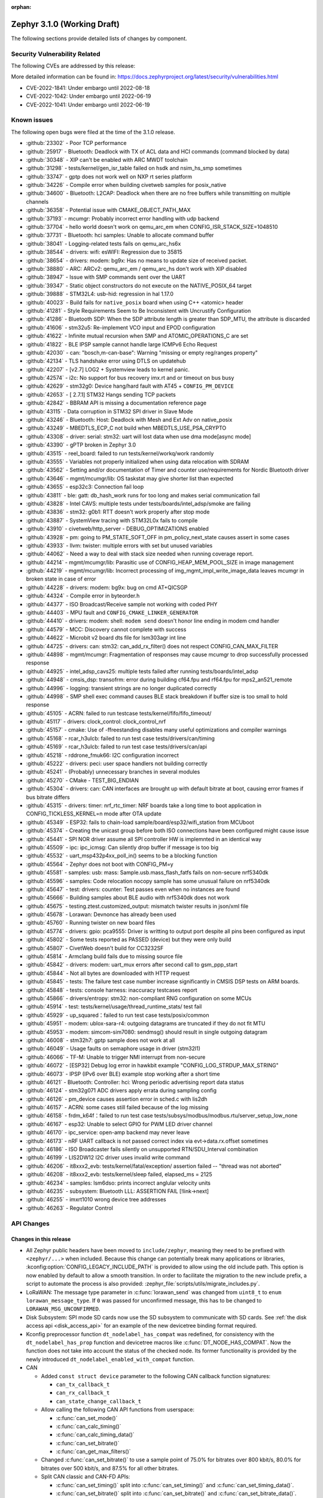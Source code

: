 :orphan:

.. _zephyr_3.1:

Zephyr 3.1.0 (Working Draft)
############################

The following sections provide detailed lists of changes by component.

Security Vulnerability Related
******************************

The following CVEs are addressed by this release:

More detailed information can be found in:
https://docs.zephyrproject.org/latest/security/vulnerabilities.html

* CVE-2022-1841: Under embargo until 2022-08-18
* CVE-2022-1042: Under embargo until 2022-06-19
* CVE-2022-1041: Under embargo until 2022-06-19

Known issues
************

The following open bugs were filed at the time of the 3.1.0 release.

- :github:`23302` - Poor TCP performance
- :github:`25917` - Bluetooth: Deadlock with TX of ACL data and HCI commands (command blocked by data)
- :github:`30348` - XIP can't be enabled with ARC MWDT toolchain
- :github:`31298` - tests/kernel/gen_isr_table failed on hsdk and nsim_hs_smp sometimes
- :github:`33747` - gptp does not work well on NXP rt series platform
- :github:`34226` - Compile error when building civetweb samples for posix_native
- :github:`34600` - Bluetooth: L2CAP: Deadlock when there are no free buffers while transmitting on multiple channels
- :github:`36358` - Potential issue with CMAKE_OBJECT_PATH_MAX
- :github:`37193` - mcumgr: Probably incorrect error handling with udp backend
- :github:`37704` - hello world doesn't work on qemu_arc_em when CONFIG_ISR_STACK_SIZE=1048510
- :github:`37731` - Bluetooth: hci samples: Unable to allocate command buffer
- :github:`38041` - Logging-related tests fails on qemu_arc_hs6x
- :github:`38544` - drivers: wifi: esWIFI: Regression due to 35815
- :github:`38654` - drivers: modem: bg9x: Has no means to update size of received packet.
- :github:`38880` - ARC: ARCv2: qemu_arc_em / qemu_arc_hs don't work with XIP disabled
- :github:`38947` - Issue with SMP commands sent over the UART
- :github:`39347` - Static object constructors do not execute on the NATIVE_POSIX_64 target
- :github:`39888` - STM32L4: usb-hid: regression in hal 1.17.0
- :github:`40023` - Build fails for ``native_posix`` board when using C++ <atomic> header
- :github:`41281` - Style Requirements Seem to Be Inconsistent with Uncrustify Configuration
- :github:`41286` - Bluetooth SDP: When the SDP attribute length is greater than SDP_MTU, the attribute is discarded
- :github:`41606` - stm32u5: Re-implement VCO input and EPOD configuration
- :github:`41622` - Infinite mutual recursion when SMP and ATOMIC_OPERATIONS_C are set
- :github:`41822` - BLE IPSP sample cannot handle large ICMPv6 Echo Request
- :github:`42030` - can: "bosch,m-can-base": Warning "missing or empty reg/ranges property"
- :github:`42134` - TLS handshake error using DTLS on updatehub
- :github:`42207` - [v2.7] LOG2 + Systemview leads to kernel panic.
- :github:`42574` - i2c: No support for bus recovery imx.rt and or timeout on bus busy
- :github:`42629` - stm32g0: Device hang/hard fault with AT45 + ``CONFIG_PM_DEVICE``
- :github:`42653` - [ 2.7.1] STM32 Hangs sending TCP packets
- :github:`42842` - BBRAM API is missing a documentation reference page
- :github:`43115` - Data corruption in STM32 SPI driver in Slave Mode
- :github:`43246` - Bluetooth: Host: Deadlock with Mesh and Ext Adv on native_posix
- :github:`43249` - MBEDTLS_ECP_C not build when MBEDTLS_USE_PSA_CRYPTO
- :github:`43308` - driver: serial: stm32: uart will lost data when use dma mode[async mode]
- :github:`43390` - gPTP broken in Zephyr 3.0
- :github:`43515` - reel_board: failed to run tests/kernel/workq/work randomly
- :github:`43555` - Variables not properly initialized when using data relocation with SDRAM
- :github:`43562` - Setting and/or documentation of Timer and counter use/requirements for Nordic Bluetooth driver
- :github:`43646` - mgmt/mcumgr/lib: OS taskstat may give shorter list than expected
- :github:`43655` - esp32c3: Connection fail loop
- :github:`43811` - ble: gatt: db_hash_work runs for too long and makes serial communication fail
- :github:`43828` - Intel CAVS: multiple tests under tests/boards/intel_adsp/smoke are failing
- :github:`43836` - stm32: g0b1: RTT doesn't work properly after stop mode
- :github:`43887` - SystemView tracing with STM32L0x fails to compile
- :github:`43910` - civetweb/http_server - DEBUG_OPTIMIZATIONS enabled
- :github:`43928` - pm: going to PM_STATE_SOFT_OFF in pm_policy_next_state causes assert in some cases
- :github:`43933` - llvm: twister: multiple errors with set but unused variables
- :github:`44062` - Need a way to deal with stack size needed when running coverage report.
- :github:`44214` - mgmt/mcumgr/lib: Parasitic use of CONFIG_HEAP_MEM_POOL_SIZE in image management
- :github:`44219` - mgmt/mcumgr/lib: Incorrect processing of img_mgmt_impl_write_image_data leaves mcumgr in broken state in case of error
- :github:`44228` - drivers: modem: bg9x: bug on cmd AT+QICSGP
- :github:`44324` - Compile error in byteorder.h
- :github:`44377` - ISO Broadcast/Receive sample not working with coded PHY
- :github:`44403` - MPU fault and ``CONFIG_CMAKE_LINKER_GENERATOR``
- :github:`44410` - drivers: modem: shell: ``modem send`` doesn't honor line ending in modem cmd handler
- :github:`44579` - MCC: Discovery cannot complete with success
- :github:`44622` - Microbit v2 board dts file for lsm303agr int line
- :github:`44725` - drivers: can: stm32: can_add_rx_filter() does not respect CONFIG_CAN_MAX_FILTER
- :github:`44898` - mgmt/mcumgr: Fragmentation of responses may cause mcumgr to drop successfully processed response
- :github:`44925` - intel_adsp_cavs25: multiple tests failed after running tests/boards/intel_adsp
- :github:`44948` - cmsis_dsp: transofrm: error during building cf64.fpu and rf64.fpu for mps2_an521_remote
- :github:`44996` - logging: transient strings are no longer duplicated correctly
- :github:`44998` - SMP shell exec command causes BLE stack breakdown if buffer size is too small to hold response
- :github:`45105` - ACRN: failed to run testcase tests/kernel/fifo/fifo_timeout/
- :github:`45117` - drivers: clock_control: clock_control_nrf
- :github:`45157` - cmake: Use of -ffreestanding disables many useful optimizations and compiler warnings
- :github:`45168` - rcar_h3ulcb: failed to run test case tests/drivers/can/timing
- :github:`45169` - rcar_h3ulcb: failed to run test case tests/drivers/can/api
- :github:`45218` - rddrone_fmuk66: I2C configuration incorrect
- :github:`45222` - drivers: peci: user space handlers not building correctly
- :github:`45241` - (Probably) unnecessary branches in several modules
- :github:`45270` - CMake - TEST_BIG_ENDIAN
- :github:`45304` - drivers: can: CAN interfaces are brought up with default bitrate at boot, causing error frames if bus bitrate differs
- :github:`45315` - drivers: timer: nrf_rtc_timer: NRF boards take a long time to boot application in CONFIG_TICKLESS_KERNEL=n mode after OTA update
- :github:`45349` - ESP32: fails to chain-load sample/board/esp32/wifi_station from MCUboot
- :github:`45374` - Creating the unicast group before both ISO connections have been configured might cause issue
- :github:`45441` - SPI NOR driver assume all SPI controller HW is implemnted in an identical way
- :github:`45509` - ipc: ipc_icmsg: Can silently drop buffer if message is too big
- :github:`45532` - uart_msp432p4xx_poll_in() seems to be a blocking function
- :github:`45564` - Zephyr does not boot with CONFIG_PM=y
- :github:`45581` - samples: usb: mass: Sample.usb.mass_flash_fatfs fails on non-secure nrf5340dk
- :github:`45596` - samples: Code relocation nocopy sample has some unusual failure on nrf5340dk
- :github:`45647` - test: drivers: counter: Test passes even when no instances are found
- :github:`45666` - Building samples about BLE audio with nrf5340dk does not work
- :github:`45675` - testing.ztest.customized_output: mismatch twister results in json/xml file
- :github:`45678` - Lorawan: Devnonce has already been used
- :github:`45760` - Running twister on new board files
- :github:`45774` - drivers: gpio: pca9555: Driver is writting to output port despite all pins been configured as input
- :github:`45802` - Some tests reported as PASSED (device) but they were only build
- :github:`45807` - CivetWeb doesn't build for CC3232SF
- :github:`45814` - Armclang build fails due to missing source file
- :github:`45842` - drivers: modem: uart_mux errors after second call to gsm_ppp_start
- :github:`45844` - Not all bytes are downloaded with HTTP request
- :github:`45845` - tests: The failure test case number increase significantly in CMSIS DSP tests on ARM boards.
- :github:`45848` - tests: console harness: inaccuracy testcases report
- :github:`45866` - drivers/entropy: stm32: non-compliant RNG configuration on some MCUs
- :github:`45914` - test: tests/kernel/usage/thread_runtime_stats/ test fail
- :github:`45929` - up_squared：failed to run test case tests/posix/common
- :github:`45951` - modem: ublox-sara-r4: outgoing datagrams are truncated if they do not fit MTU
- :github:`45953` - modem: simcom-sim7080: sendmsg() should result in single outgoing datagram
- :github:`46008` - stm32h7: gptp sample does not work at all
- :github:`46049` - Usage faults on semaphore usage in driver (stm32l1)
- :github:`46066` - TF-M: Unable to trigger NMI interrupt from non-secure
- :github:`46072` - [ESP32] Debug log error in hawkbit example "CONFIG_LOG_STRDUP_MAX_STRING"
- :github:`46073` - IPSP (IPv6 over BLE) example stop working after a short time
- :github:`46121` - Bluetooth: Controller: hci: Wrong periodic advertising report data status
- :github:`46124` - stm32g071 ADC drivers apply errata during sampling config
- :github:`46126` - pm_device causes assertion error in sched.c with lis2dh
- :github:`46157` - ACRN: some cases still failed because of the log missing
- :github:`46158` - frdm_k64f：failed to run test case tests/subsys/modbus/modbus.rtu/server_setup_low_none
- :github:`46167` - esp32: Unable to select GPIO for PWM LED driver channel
- :github:`46170` - ipc_service: open-amp backend may never leave
- :github:`46173` - nRF UART callback is not passed correct index via evt->data.rx.offset sometimes
- :github:`46186` - ISO Broadcaster fails silently on unsupported RTN/SDU_Interval combination
- :github:`46199` - LIS2DW12 I2C driver uses invalid write command
- :github:`46206` - it8xxx2_evb: tests/kernel/fatal/exception/ assertion failed -- "thread was not aborted"
- :github:`46208` - it8xxx2_evb: tests/kernel/sleep failed, elapsed_ms = 2125
- :github:`46234` - samples: lsm6dso: prints incorrect anglular velocity units
- :github:`46235` - subsystem: Bluetooth LLL: ASSERTION FAIL [!link->next]
- :github:`46255` - imxrt1010 wrong device tree addresses
- :github:`46263` - Regulator Control

API Changes
***********

Changes in this release
=======================

* All Zephyr public headers have been moved to ``include/zephyr``, meaning they
  need to be prefixed with ``<zephyr/...>`` when included. Because this change
  can potentially break many applications or libraries,
  :kconfig:option:`CONFIG_LEGACY_INCLUDE_PATH` is provided to allow using the
  old include path. This option is now enabled by default to allow a smooth
  transition. In order to facilitate the migration to the new include prefix, a
  script to automate the process is also provided:
  :zephyr_file:`scripts/utils/migrate_includes.py`.

* LoRaWAN: The message type parameter in :c:func:`lorawan_send` was changed
  from ``uint8_t`` to ``enum lorawan_message_type``. If ``0`` was passed for
  unconfirmed message, this has to be changed to ``LORAWAN_MSG_UNCONFIRMED``.

* Disk Subsystem: SPI mode SD cards now use the SD subsystem to communicate
  with SD cards. See :ref:`the disk access api <disk_access_api>` for an
  example of the new devicetree binding format required.

* Kconfig preprocessor function ``dt_nodelabel_has_compat`` was redefined, for
  consistency with the ``dt_nodelabel_has_prop`` function and devicetree macros
  like :c:func:`DT_NODE_HAS_COMPAT`. Now the function does not take into account
  the status of the checked node. Its former functionality is provided by the
  newly introduced ``dt_nodelabel_enabled_with_compat`` function.

* CAN

  * Added ``const struct device`` parameter to the following CAN callback function signatures:

    * ``can_tx_callback_t``
    * ``can_rx_callback_t``
    * ``can_state_change_callback_t``

  * Allow calling the following CAN API functions from userspace:

    * :c:func:`can_set_mode()`
    * :c:func:`can_calc_timing()`
    * :c:func:`can_calc_timing_data()`
    * :c:func:`can_set_bitrate()`
    * :c:func:`can_get_max_filters()`

  * Changed :c:func:`can_set_bitrate()` to use a sample point of 75.0% for bitrates over 800 kbit/s,
    80.0% for bitrates over 500 kbit/s, and 87.5% for all other bitrates.

  * Split CAN classic and CAN-FD APIs:

    * :c:func:`can_set_timing()` split into :c:func:`can_set_timing()` and
      :c:func:`can_set_timing_data()`.
    * :c:func:`can_set_bitrate()` split into :c:func:`can_set_bitrate()` and
      :c:func:`can_set_bitrate_data()`.

  * Converted the ``enum can_mode`` into a ``can_mode_t`` bitfield and renamed the CAN mode
    definitions:

    * ``CAN_NORMAL_MODE`` renamed to :c:macro:`CAN_MODE_NORMAL`.
    * ``CAN_SILENT_MODE`` renamed to :c:macro:`CAN_MODE_LISTENONLY`.
    * ``CAN_LOOPBACK_MODE`` renamed to :c:macro:`CAN_MODE_LOOPBACK`.
    * The previous ``CAN_SILENT_LOOPBACK_MODE`` can be set using the bitmask ``(CAN_MODE_LISTENONLY |
      CAN_MODE_LOOPBACK)``.

  * STM32H7: :kconfig:option:`CONFIG_NOCACHE_MEMORY` is no longer responsible for disabling
    data cache when defined. Use ``CONFIG_DCACHE=n`` instead.

  * Converted the STM32F1 pin nodes configuration names to include remap information (in
    cases other than NO_REMAP/REMAP_0)
    For instance:

    * ``i2c1_scl_pb8`` renamed to ``i2c1_scl_remap1_pb8``

Removed APIs in this release
============================

* STM32F1 Serial wire JTAG configuration (SWJ CFG) configuration choice
  was moved from Kconfig to :ref:`devicetree <dt-guide>`.
  See the :dtcompatible:`st,stm32f1-pinctrl` devicetree binding for more information.
  As a consequence, the following Kconfig symbols were removed:

  * ``CONFIG_GPIO_STM32_SWJ_ENABLE``
  * ``CONFIG_GPIO_STM32_SWJ_NONJTRST``
  * ``CONFIG_GPIO_STM32_SWJ_NOJTAG``
  * ``CONFIG_GPIO_STM32_SWJ_DISABLE``

* Removed experimental 6LoCAN protocol support.

* Removed the following deprecated CAN APIs:

  * Custom CAN error codes
  * ``can_configure()``
  * ``can_attach_workq()``
  * ``can_attach_isr()``
  * ``can_attach_msgq()``
  * ``can_detach()``
  * ``can_register_state_change_isr()``
  * ``can_write()``

Deprecated in this release
==========================

* :c:func:`nvs_init` is deprecated in favor of utilizing :c:func:`nvs_mount`.
* The TinyCBOR module has been deprecated in favor of the new zcbor CBOR
  library, included with Zephyr in this release.

* GPIO

  * Deprecated the ``GPIO_INT_DEBOUNCE`` flag and the ``GPIO_DS_*`` and
    ``GPIO_VOLTAGE_*`` groups of flags. Controller/SoC specific flags
    should now be used instead.

* SPI

  * Deprecated the ``gpio_dev``, ``gpio_pin``, and ``gpio_dt_flags`` members in
    struct :c:struct:`spi_cs_control` in favor of a new struct
    :c:struct:`gpio_dt_spec` member named ``gpio``.

* PWM

  * The ``pin`` prefix has been removed from all PWM API calls. So for example,
    ``pwm_pin_set_cycles`` is now ``pwm_set_cycles``. The old API calls are
    still provided, but are now deprecated.
  * PWM periods are now always set in nanoseconds, so ``_nsec`` and ``_usec``
    set functions such as ``pwm_pin_set_nsec()`` and ``pwm_pin_set_usec()``
    have been deprecated. Other units can be specified using, e.g.
    ``PWM_USEC()`` macros, which convert other units to nanoseconds.

* Utilities

  * :c:macro:`UTIL_LISTIFY` has been deprecated. Use :c:macro:`LISTIFY` instead.

Stable API changes in this release
==================================

New APIs in this release
========================

* Util

  * Added :c:macro:`IN_RANGE` for checking if a value is in the range of two
    other values.

* SDHC API

  * Added the :ref:`SDHC api <sdhc_api>`, used to interact with SD host controllers.

* MIPI-DSI

  * Added a :ref:`MIPI-DSI api <mipi_dsi_api>`. This is an experimental API,
    some of the features/APIs will be implemented later.

* CAN

  * Added support for getting the minimum/maximum supported CAN timing parameters:

    * :c:func:`can_get_timing_min()`
    * :c:func:`can_get_timing_max()`
    * :c:func:`can_get_timing_data_min()`
    * :c:func:`can_get_timing_data_max()`

  * Added support for enabling/disabling CAN-FD mode at runtime using :c:macro:`CAN_MODE_FD`.

Bluetooth
*********

* Host

  * The :c:enum:`bt_l2cap_chan_state` values ``BT_L2CAP_CONNECT`` and
    ``BT_L2CAP_DISCONNECT`` have been renamed to ``BT_L2CAP_CONNECTING`` and
    ``BT_L2CAP_DISCONNECTING`` respectively.

  * The callbacks :c:func:`pairing_complete`, :c:func:`pairing_failed`, and
    :c:func:`bond_delete` have been moved from struct :c:struct:`bt_auth_cb` to a
    newly created informational-only callback struct :c:struct:`bt_conn_auth_info_cb`.

  * :c:func:`bt_conn_index` now takes a ``const struct bt_conn*`` argument.

  * The :c:struct:`bt_gatt_subscribe_params` structure's ``write`` callback
    function has been deprecated.  Use the new ``subscribe`` callback
    instead.

  * :c:func:`bt_disable` was added to enable the caller to disable the Bluetooth stack.

Kernel
******

* Aborting an essential thread now causes a kernel panic, as the
  documentation has always promised but the kernel has never
  implemented.

* The k_timer handler can now correct itself for lost time due to very
  late-arriving interrupts.

* SMP interprocessor interrupts are deferred so that they are sent only at
  schedule points, and not synchronously when the scheduler state
  changes.  This prevents IPI "storms" with code that does many
  scheduler operations at once (e.g. waking up a bunch of threads).

* The timeslicing API now allows slice times to be controlled
  independently for each thread, and provides a callback to the app
  when a thread timeslice has expired.  The intent is that this will
  allow apps the tools to implement CPU resource control algorithms
  (e.g. fairness or interactivity metrics, budget tracking) that are
  out of scope for Zephyr's deterministic RTOS scheduler.

Architectures
*************

* ARC

  * Added ARCv3 32 bit (HS5x) support - both GNU and MWDT toolchains, both UP and SMP
  * Worked around debug_select interference with MDB debugger
  * Switched to hs6x mcpu usage (GNU toolchain) for HS6x

* ARM

  * AARCH32

    * Added Cortex-R floating point support

  * AARCH64

    * Added support for GICv3 for the ARMv8 Xen Virtual Machine
    * Fixed SMP boot code to take into account multiple cores booting at the same time
    * Added more memory mapping types for device memory
    * Simplified and optimize switching and user mode transition code
    * Added support for CONFIG_IRQ_OFFLOAD_NESTED
    * Fixed booting issue with FVP V8R >= 11.16.16
    * Switched to the IRQ stack during ISR execution

* Xtensa

  * Optimized context switches when KERNEL_COHERENCE is enabled to
    avoid needless stack invalidations for threads that have not
    migrated between CPUs.

  * Fixed a bug that could return directly into a thread context from a
    nested interrupt instead of properly returning to the preempted
    ISR.

* x64_64

  * UEFI devices can now use the firmware-initialized system console
    API as a printk/logging backend, simplifying platform bringup on
    devices without known-working serial port configurations.

Bluetooth
*********

* Extended and Periodic advertising are no longer experimental
* Direction Finding is no longer experimental
* Added support for disabling Bluetooth, including a new ``bt_disable()`` API
  call

* Audio

  * Changed the implementation of PACS to indicate instead of notifying
  * Added support for the Broadcast Audio Scan Service (BASS)
  * Added support for the Hearing Access Service (HAS)
  * Added support for the Telephone Bearer Service (TBS)

* Direction Finding

  * Added sampling and switching offset configuration

* Host

  * Added new Kconfig options to select ISO Central and Peripheral role support
    separately
  * Added a new :c:func:`bt_get_appearance()` API call
  * Implemented support for dynamic appearance, including a new
    :c:func:`bt_set_appearance()` API call
  * Implemented support for L2CAP collision mitigation
  * Changed the scheduling of auto-initiated HCI commands so that they execute
    synchronously
  * Added a new :c:func:`bt_is_ready()` API call to find out if Bluetooth is
    currently enabled and initialized
  * Added support for automatic MTU exchange right after a connection is
    established
  * Created a new :c:struct:`bt_conn_auth_info_cb` to group the
    security-related callbacks under a single struct
  * Optimized the memory usage of the Object Transfer Service
  * Added a new :c:func:`bt_hci_le_rand()` API call to obtain a random number
    from the LE Controller
  * Added a new public API to connect EATT channels, :c:func:`bt_eatt_connect()`
  * Optimized L2CAP channels resource usage when not using dynamic channels
  * Added the ability to run the Bluetooth RX context from a workqueue, in order
    to optimize RAM usage. See :kconfig:option:`CONFIG_BT_RECV_CONTEXT`.
  * Added support for TX complete callback on EATT channels
  * Corrected the calling of the MTU callback to happen on any reconfiguration

* Mesh

  * Added support for Proxy Client
  * Added support for Provisioners over PB-GATT
  * Added a new heartbeat publication callback option

* Controller

  * Added support for the full ISO TX data path, including ISOAL
  * Added support for ISO Broadcast Channel Map Update
  * Added support for ISO Synchronized Receiver Channel Map Update
  * The new implementation of LL Control Procedures is now the default whenever
    Direction Finding is enabled
  * Added support for all missing v3 and v4 DTM commands
  * Implemented ISO-AL TX unframed fragmentation
  * Added support for back-to-back receiving of PDUs on nRF5x platforms
  * Increased the maximum number of simultaneous connections to 250

* HCI Driver

  * Added support for a new optional :c:member:`bt_hci_driver.close` API which
    closes HCI transport.
  * Implemented :c:member:`bt_hci_driver.close` on stm32wb HCI driver.

Boards & SoC Support
********************

* Added support for these SoC series:

  * STM32H725/STM32H730/STM32H73B SoC variants

* Made these changes in other SoC series:

  * Added Atmel SAM UPLL clock support
  * Raspberry Pi Pico: Added HWINFO support
  * Raspberry Pi Pico: Added I2C support
  * Raspberry Pi Pico: Added reset controller support
  * Raspberry Pi Pico: Added USB support

* Changes for ARC boards:

  * Added nsim_hs5x and nsim_hs5x_smp boards with ARCv3 32bit HS5x CPU
  * Added MWDT toolchain support for nsim_hs6x and nsim_hs6x_smp
  * Overhauled memory layout for nSIM boards. Added a mechanism to switch between
    ICCM/DCCM memory layout and flat memory layout (i.e DDR).
  * Did required platform setup so nsim_hs5x, nsim_hs5x_smp, nsim_hs6x, nsim_hs6x_smp
    can be run on real HW (HAPS FPGA) with minimum additional configuration
  * Enabled MWDT toolchain support for hsdk_2cores board
  * Adjusted test duration for SMP nSIM boards with timeout_multiplier

* Added support for these ARM boards:

  * b_g474e_dpow1
  * stm32f401_mini

* Added support for these ARM64 boards:

  * NXP i.MX8MP EVK (i.MX8M Plus LPDDR4 EVK board)
  * NXP i.MX8MM EVK (i.MX8M Mini LPDDR4 EVK board)

* Added support for these RISC-V boards:

  * GigaDevice GD32VF103C-EVAL

* Made these changes in other boards:

  * sam4s_xplained: Added support for HWINFO
  * sam_e70_xlained: Added support for HWINFO and CAN-FD
  * sam_v71_xult: Added support for HWINFO and CAN-FD
  * gd32e103v_eval: Added prescaler to timer
  * longan_nano: Added support for TF-Card slot

* Added support for these following shields:

  * Keyestudio CAN-BUS Shield (KS0411)
  * MikroElektronika WIFI and BLE Shield
  * X-NUCLEO-53L0A1 ranging and gesture detection sensor expansion board

Drivers and Sensors
*******************

* ADC

  * Atmel SAM0: Fixed adc voltage reference
  * STM32: Added support for :c:enumerator:`adc_reference.ADC_REF_INTERNAL`.
  * Added the :c:struct:`adc_dt_spec` structure and associated helper macros,
    e.g. :c:macro:`ADC_DT_SPEC_GET`, to facilitate getting configuration of
    ADC channels from devicetree nodes.

* CAN

  * Switched from transmitting CAN frames in FIFO/chronological order to transmitting according to
    CAN-ID priority (NXP FlexCAN, ST STM32 bxCAN, Bosch M_CAN, Microchip MCP2515).
  * Added support for ST STM32U5 to the ST STM32 FDCAN driver.
  * Renamed the base Bosch M_CAN devicetree binding compatible from ``bosch,m-can-base`` to
    :dtcompatible:`bosch,m_can-base`.
  * Added CAN controller statistics support (NXP FlexCAN, Renesas R-Car, ST STM32 bxCAN).
  * Added CAN transceiver support.
  * Added generic SocketCAN network interface and removed driver-specific implementations.

* Clock_control

  * STM32: Driver was cleaned up and overhauled for easier maintenance with a deeper integration
    of device tree inputs. Driver now takes into account individual activation of clock sources
    (High/Medium/Low Internal/external speed clocks, PLLs, ...)
  * STM32: Additionally to above change it is now possible for clock consumers to select an alternate
    source clock (Eg: LSE) by adding it to its 'clocks' property and then configure it using new
    clock_control_configure() API.
    See :dtcompatible:`st,stm32-rcc`, :dtcompatible:`st,stm32h7-rcc` and :dtcompatible:`st,stm32u5-rcc`
    for more information.

* Counter

  * Added driver for NXP QTMR.

* DAC

  * Added support for STM32F1 SoCs to the STM32 DAC driver.

* Disk

  * Added a generic SDMMC disk driver, that uses the SD subsystem to interact with
    disk devices. This disk driver will be used with any disk device declared
    with the ``zephyr,sdmmc-disk`` compatible string.

* Display

  * STM32: Added basic support for LTDC driver. Currently supported on F4, F7, H7, L4+
    and MP1 series.

* DMA

  * Added a scatter gather test for DMAs that support it
  * Cleanly shared Synopsis DW-DMA driver and Intel cAVS GPDMA driver code.
  * Added support for Synposis DW-DMA transfer lists.
  * Added support for Intel HDA for audio device and host streams.
  * Fixes for NXP eDMA to pass scatter gather tests

* Entropy

  * STM32: Prevented the core from entering stop modes during entropy operations.

* Ethernet

  * eth_native_posix: Added support for setting MAC address.
  * eth_stm32_hal: Fixed a bug which caused a segfault in case of a failed RX
    buffer allocation.
  * eth_mcux: Added support for resetting PHY.
  * eth_liteeth: Refactored driver to use LiteX HAL.
  * eth_w5500: Fixed possible deadlock due to incorrect IRQ processing.

* Flash

  * Added STM32 OCTOSPI driver. Initial support is provided for L5 and U5
    series. Interrupt driven mode. Supports 1 and 8 lines in Single or Dual
    Transfer Modes.
  * STM32L5: Added support for Single Bank.
  * STM32 QSPI driver was extended with with QER (SFDP, DTS), custom quad write opcode
    and 1-1-4 read mode.
  * Added support for STM32U5 series.

* GPIO

  * Refactored GPIO devicetree flags. The upper 8 bits of ``gpio_dt_flags_t``
    are now reserved for controller/SoC specific flags. Certain
    hardware-specific flags previously defined as common configuration (IO
    voltage level, drive strength, and debounce filter) were replaced with ones
    defined in this controller/SoC specific space.
  * Added Xilinx PS MIO/EMIO GPIO controller driver.
  * Extended the NXP PCA95XX driver to support also PCAL95XX.

* HWINFO

  * Atmel SAM: Added RSTC support
  * Raspberry Pi Pico: Added Unique ID and reset cause driver

* I2C

  * Added arbitrary I2C clock speed support with :c:macro:`I2C_SPEED_DT`
  * NXP flexcomm now supports target (slave) mode
  * Fixed Atmel SAM/SAM0 exclusive bus access
  * Added ITE support

* I2S

  * Ported I2S drivers to pinctrl.
  * Fixed multiple bugs in the NXP I2S (SAI) driver, including problems with
    DMA transmission and FIFO under/overruns.

* MEMC

  * STM32: Extended FMC driver to support NOR/PSRAM. See :dtcompatible:`st,stm32-fmc-nor-psram.yaml`.

* Pin control

  * Platform support was added for:

    * Atmel SAM/SAM0
    * Espressif ESP32
    * ITE IT8XXX2
    * Microchip XEC
    * Nordic nRF (completed support)
    * Nuvoton NPCX Embedded Controller (EC)
    * NXP iMX
    * NXP Kinetis
    * NXP LPC
    * RV32M1
    * SiFive Freedom
    * Telink B91
    * TI CC13XX/CC26XX

  * STM32: It is now possible to configure plain GPIO pins using the pinctrl API.
    See :dtcompatible:`st,stm32-pinctrl` and :dtcompatible:`st,stm32f1-pinctrl` for
    more information.

* PWM

  * Added :c:struct:`pwm_dt_spec` and associated helpers, e.g.
    :c:macro:`PWM_DT_SPEC_GET` or :c:func:`pwm_set_dt`. This addition makes it
    easier to use the PWM API when the PWM channel, period and flags are taken
    from a devicetree PWM cell.
  * STM32: Enabled complementary output for timer channel. A PWM consumer can now use
    :c:macro:`PWM_STM32_COMPLEMENTARY` to specify that PWM output should happen on a
    complementary channel pincfg (eg:``tim1_ch2n_pb14``).
  * STM32: Added counter mode support. See :dtcompatible:`st,stm32-timers`.
  * Aligned nRF PWM drivers (pwm_nrfx and pwm_nrf5_sw) with the updated PWM API.
    In particular, this means that the :c:func:`pwm_set` and
    :c:func:`pwm_set_cycles` functions need to be called with a PWM channel
    as a parameter, not with a pin number like it was for the deprecated
    ``pwm_pin_set_*`` functions. Also, the ``flags`` parameter is now supported
    by the drivers, so either the :c:macro:`PWM_POLARITY_INVERTED` or
    :c:macro:`PWM_POLARITY_NORMAL` flag must be provided in each call.

* Reset

  * Added reset controller driver API.
  * Raspberry Pi Pico: Added reset controller driver

* Sensor

  * Added NCPX ADC comparator driver.
  * Enhanced the BME680 driver to support SPI.
  * Enhanced the LIS2DW12 driver to support additional filtering and interrupt
    modes.
  * Added ICM42670 6-axis accelerometer driver.
  * Enhanced the VL53L0X driver to support reprogramming its I2C address.
  * Enhanced the Microchip XEC TACH driver to support pin control and MEC172x.
  * Added ITE IT8XXX2 voltage comparator driver.
  * Fixed register definitions in the LSM6DSL driver.
  * Fixed argument passing bug in the ICM42605 driver.
  * Removed redundant DEV_NAME helpers in various drivers.
  * Enhanced the LIS2DH driver to support device power management.
  * Fixed overflow issue in sensor_value_from_double().
  * Added MAX31875 temperature sensor driver.

* Serial

  * STM32: Added tx/rx pin swap and rx invert / tx invert capabilities.

* SPI

  * Ported all SPI drivers to pinctrl
  * Added support for SPI on the GD32 family

* Timer

  * Ported timer drivers to use pinctrl
  * LiteX: Ported the timer driver to use the HAL

* USB

  * Added RP2040 (Raspberry Pi Pico) USB device controller driver

Networking
**********

* CoAP:

  * Changed :c:struct:`coap_pending` allocation criteria. This now uses a data
    pointer instead of a timestamp, which does not give a 100% guarantee that
    structure is not in use already.

* Ethernet:

  * Added a
    :kconfig:option:`CONFIG_NET_ETHERNET_FORWARD_UNRECOGNISED_ETHERTYPE`
    option, which allows to forward frames with unrecognised EtherType to the
    netowrk stack.

* HTTP:

  * Removed a limitation where the maximum content length was limited up to
    100000 bytes.
  * Fixed ``http_client_req()`` return value. The function now correctly
    reports the number of bytes sent.
  * Clarified the expected behavior in case of empty response from the server.
  * Made use of ``shutdown`` to tear down HTTP connection instead of
    closing the socket from a system work queue.

* LwM2M:

  * Various improvements towards LwM2M 1.1 support:

    * Added LwM2M 1.1 Discovery support.
    * Added attribute handling for Resource Instances.
    * Added support for Send, Read-composite, Write-composite, Observe-composite
      operations.
    * Added new content formats: SenML JSON, CBOR, SenML CBOR.
    * Added v1.1 implementation of core LwM2M objects.

  * Added support for dynamic Resource Instance allocation.
  * Added support for LwM2M Portfolio object (Object ID 16).
  * Added LwM2M shell module.
  * Added option to utilize DTLS session cache in queue mode.
  * Added :c:func:`lwm2m_engine_path_is_observed` API function.
  * Fixed a bug with hostname verification setting, which prevented DTLS
    connection in certain mbedTLS configurations.
  * Fixed a bug which could cause a socket descriptor leak, in case
    :c:func:`lwm2m_rd_client_start` was called immediately after
    :c:func:`lwm2m_rd_client_stop`.
  * Added error reporting from :c:func:`lwm2m_rd_client_start` and
    :c:func:`lwm2m_rd_client_stop`.

* Misc:

  * Added :c:func:`net_if_set_default` function which allows to set a default
    network interface at runtime.
  * Added :kconfig:option:`CONFIG_NET_DEFAULT_IF_UP` option which allows to make the
    first interface which is up the default choice.
  * Fixed packet leak in network shell TCP receive handler.
  * Added :c:func:`net_pkt_rx_clone` which allows to allocated packet from
    correct packet pool when cloning. This is used at the loopback interface.
  * Added :kconfig:option:`CONFIG_NET_LOOPBACK_SIMULATE_PACKET_DROP` option which
    allows to simulate packet drop at the loopback interface. This is used by
    certain test cases.

* MQTT:

  * Removed custom logging macros from MQTT implementation, in favour of the
    common networking logging.

* OpenThread:

  * Updated OpenThread revision up to commit ``130afd9bb6d02f2a07e86b824fb7a79e9fca5fe0``.
  * Implemented ``otPlatCryptoRand`` platform API for OpenThread.
  * Added support for PSA MAC keys.
  * Multiple minor fixes/improvements to align with upstream OpenThread changes.

* Sockets:

  * Added support for ``shutdown()`` function.
  * Fixed ``sendmsg()`` operation when TCP reported full transmission window.
  * Added support for ``getpeername()`` function.
  * Fixed userspace ``accept()`` argument validation.
  * Added support for :c:macro:`SO_SNDBUF` and :c:macro:`SO_RCVBUF` socket
    options.
  * Implemented ``POLLOUT`` reporting from ``poll()`` for STREAM
    sockets.
  * Implemented socket dispatcher for offloaded sockets. This module allows to
    use multiple offloaded socket implementations at the same time.
  * Introduced a common socket priority for offloaded sockets
    (:kconfig:option:`CONFIG_NET_SOCKETS_OFFLOAD_PRIORITY`).
  * Moved socket offloading out of experimental.

* TCP:

  * Implemented receive window handling.
  * Implemented zero-window probe processing and sending.
  * Improved TCP stack throughput over loopback interface.
  * Fixed possible transmission window overflow in case of TCP retransmissions.
    This could led to TX buffer starvation when TCP entered retransmission mode.
  * Updated ``FIN_TIMEOUT`` delay to correctly reflect time needed for
    all FIN packet retransmissions.
  * Added proper error reporting from TCP to upper layers. This solves the
    problem of connection errors being reported to the application as graceful
    connection shutdown.
  * Added a mechanism which allows upper layers to monitor the TCP transmission
    window availability. This allows to improve throughput greatly in low-buffer
    scenarios.

* TLS:

  * Added :c:macro:`TLS_SESSION_CACHE` and :c:macro:`TLS_SESSION_CACHE_PURGE`
    socket options which allow to control session caching on a socket.
  * Fixed :c:macro:`TLS_CIPHERSUITE_LIST` socket option, which did not set the
    cipher list on a socket correctly.

USB
***

* Moved USB device stack code to own directory in preparation for upcoming
  rework of USB support.

Build System
************

* The build system's internals have been completely overhauled for increased
  modularity. This makes it easier to reuse individual components through the
  Zephyr CMake package mechanism.

  With the improved Zephyr CMake package, the following examples are now possible:

  * ``find_package(Zephyr)``: load a standard build system, as before
  * ``find_package(Zephyr COMPONENTS unittest)``: load a specific unittest
    build component
  * ``find_package(Zephyr COMPONENTS dts)``: only load the dts module and its
    direct dependencies
  * ``find_package(Zephyr COMPONENTS extensions west zephyr_module)``: load
    multiple specific modules and their dependencies

  Some use cases that this work intends to enable are:

  * The sysbuild proposal: `Zephyr sysbuild / multi image #40555
    <https://github.com/zephyrproject-rtos/zephyr/pull/40555>`_
  * Running Zephyr CMake configure stages individually. One example is only
    processing the devicetree steps of the build system, while skipping the
    rest. This is a required feature for extending twister to do test case
    filtering based on the devicetree contents without invoking a complete
    CMake configuration.

  For more details, see :zephyr_file:`cmake/package_helper.cmake`.

* A new Zephyr SDK has been created which now supports macOS and Windows in
  addition to Linux platforms.

  For more information, see: https://github.com/zephyrproject-rtos/sdk-ng

Devicetree
**********

* API

  * New macros for creating tokens in C from strings in the devicetree:
    :c:macro:`DT_STRING_UPPER_TOKEN_OR`, :c:macro:`DT_INST_STRING_TOKEN`,
    :c:macro:`DT_INST_STRING_UPPER_TOKEN`,
    :c:macro:`DT_INST_STRING_UPPER_TOKEN_OR`

  * :ref:`devicetree-can-api`: new

* Bindings

  * Several new bindings were created to support :ref:`Pin Control
    <pinctrl-guide>` driver API implementations. This also affected many
    peripheral bindings, which now support ``pinctrl-0``, ``pinctrl-1``, ...,
    and ``pinctrl-names`` properties used to configure peripheral pin
    assignments in different system states, such as active and low-power
    states.

    In some cases, this resulted in the removal of old bindings, or other
    backwards incompatible changes affecting users of the old bindings. These
    changes include:

    * :dtcompatible:`atmel,sam-pinctrl` and :dtcompatible:`atmel,sam0-pinctrl`
      have been adapted to the new pinctrl bindings interface
    * :dtcompatible:`espressif,esp32-pinctrl` has replaced ``espressif,esp32-pinmux``
    * :dtcompatible:`ite,it8xxx2-pinctrl` and
      :dtcompatible:`ite,it8xxx2-pinctrl-func` have replaced
      ``ite,it8xxx2-pinmux`` and ``ite,it8xxx2-pinctrl-conf``
    * :dtcompatible:`microchip,xec-pinctrl`: new
    * :dtcompatible:`nuvoton,npcx-pinctrl`: new
    * :dtcompatible:`nxp,kinetis-pinctrl` has replaced the ``nxp,kinetis-port-pins`` property found in the ``nxp,kinetis-pinmux`` binding.
    * :dtcompatible:`nxp,mcux-rt-pinctrl`,
      :dtcompatible:`nxp,mcux-rt11xx-pinctrl`,
      :dtcompatible:`nxp,lpc-iocon-pinctrl`, :dtcompatible:`nxp,rt-iocon-pinctrl`,
      :dtcompatible:`nxp,lpc11u6x-pinctrl`, :dtcompatible:`nxp,imx7d-pinctrl`,
      :dtcompatible:`nxp,imx8m-pinctrl`, :dtcompatible:`nxp,imx8mp-pinctrl` and
      :dtcompatible:`nxp,imx-iomuxc`: new
    * :dtcompatible:`openisa,rv32m1-pinctrl`: new
    * :dtcompatible:`sifive,pinctrl` has replaced ``sifive,iof``
    * :dtcompatible:`telink,b91-pinctrl` has replaced ``telink,b91-pinmux``
    * :dtcompatible:`ti,cc13xx-cc26xx-pinctrl` has replaced ``ti,cc13xx-cc26xx-pinmux``

  * PWM bindings now generally have ``#pwm-cells`` set to 3, not 2 as it was in
    previous releases. This was done to follow the Linux convention that each
    PWM specifier should contain a channel, period, and flags cell, in that
    order. See pull request `#44523
    <https://github.com/zephyrproject-rtos/zephyr/pull/44523>`_ for more
    details on this change and its purpose.

  * Some bindings had their :ref:`compatible properties <dt-important-props>`
    renamed:

    * :dtcompatible:`nxp,imx-elcdif` has replaced ``fsl,imx6sx-lcdif``
    * :dtcompatible:`nxp,imx-gpr` has replaced ``nxp,imx-pinmux``
    * :dtcompatible:`nordic,nrf-wdt` has replaced ``nordic,nrf-watchdog``
    * :dtcompatible:`bosch,m_can-base` has replaced ``bosch,m-can-base``
    * :dtcompatible:`nxp,imx-usdhc` has replaced ``nxp,imx-sdhc``

  * Bindings with ``resets`` (and optionally ``reset-names``) properties were
    added to support the :ref:`reset_api` API. See the list of new bindings
    below for some examples.

  * The ``zephyr,memory-region-mpu`` property can be set to generate MPU
    regions from devicetree nodes. See commit `b91d21d32c
    <https://github.com/zephyrproject-rtos/zephyr/commit/b91d21d32ccc312558babe2cc363afbe44ea2de2>`_

  * The generic :zephyr_file:`dts/bindings/can/can-controller.yaml` include
    file used for defining CAN controller bindings no longer contains a ``bus:
    yaml`` statement. This was unused in upstream Zephyr; out of tree bindings
    relying on this will need updates.

  * Bindings for ADC controller nodes can now use a child binding to specify
    the initial configuration of individual channels in devicetree. See pull
    request `43030 <https://github.com/zephyrproject-rtos/zephyr/pull/43030>`_
    for details.

  * New bindings for the following compatible properties were added:

    * :dtcompatible:`arduino-nano-header-r3`
    * :dtcompatible:`arm,cortex-r52`
    * :dtcompatible:`atmel,sam-rstc`
    * :dtcompatible:`can-transceiver-gpio` (see also :ref:`devicetree-can-api`)
    * :dtcompatible:`gd,gd32-spi`
    * :dtcompatible:`hynitron,cst816s`
    * :dtcompatible:`intel,cavs-gpdma`
    * :dtcompatible:`intel,cavs-hda-host-in` and :dtcompatible:`intel,cavs-hda-host-out`
    * :dtcompatible:`intel,cavs-hda-link-in` and :dtcompatible:`intel,cavs-hda-link-out`
    * :dtcompatible:`intel,ssp-dai`
    * :dtcompatible:`intel,ssp-sspbase`
    * :dtcompatible:`invensense,icm42670`
    * :dtcompatible:`ite,enhance-i2c`
    * :dtcompatible:`ite,it8xxx2-vcmp`
    * :dtcompatible:`ite,it8xxx2-wuc` and :dtcompatible:`ite,it8xxx2-wuc-map`
    * :dtcompatible:`ite,peci-it8xxx2`
    * :dtcompatible:`maxim,max31875`
    * :dtcompatible:`microchip,cap1203`
    * :dtcompatible:`microchip,mcp4728`
    * :dtcompatible:`microchip,mpfs-qspi`
    * :dtcompatible:`microchip,xec-bbram`
    * :dtcompatible:`motorola,mc146818`
    * :dtcompatible:`nordic,nrf-acl`
    * :dtcompatible:`nordic,nrf-bprot`
    * :dtcompatible:`nordic,nrf-ccm`
    * :dtcompatible:`nordic,nrf-comp`
    * :dtcompatible:`nordic,nrf-ctrlapperi`
    * :dtcompatible:`nordic,nrf-dcnf`
    * :dtcompatible:`nordic,nrf-gpio-forwarder`
    * :dtcompatible:`nordic,nrf-lpcomp`
    * :dtcompatible:`nordic,nrf-mpu`
    * :dtcompatible:`nordic,nrf-mutex`
    * :dtcompatible:`nordic,nrf-mwu`
    * :dtcompatible:`nordic,nrf-nfct`
    * :dtcompatible:`nordic,nrf-oscillators`
    * :dtcompatible:`nordic,nrf-ppi`
    * :dtcompatible:`nordic,nrf-reset`
    * :dtcompatible:`nordic,nrf-swi`
    * :dtcompatible:`nordic,nrf-usbreg`
    * :dtcompatible:`nuvoton,adc-cmp`
    * :dtcompatible:`nxp,imx-mipi-dsi`
    * :dtcompatible:`nxp,imx-qtmr`
    * :dtcompatible:`nxp,imx-tmr`
    * :dtcompatible:`raspberrypi,pico-reset`
    * :dtcompatible:`raspberrypi,pico-usbd`
    * :dtcompatible:`raydium,rm68200`
    * :dtcompatible:`riscv,sifive-e31`, :dtcompatible:`riscv,sifive-e51`,
      and :dtcompatible:`riscv,sifive-s7` CPU bindings
    * :dtcompatible:`seeed,grove-lcd-rgb`
    * :dtcompatible:`st,lsm6dso32`
    * :dtcompatible:`st,stm32-clock-mux`
    * :dtcompatible:`st,stm32-fmc-nor-psram`
    * :dtcompatible:`st,stm32-lse-clock`
    * :dtcompatible:`st,stm32-ltdc`
    * :dtcompatible:`st,stm32-ospi` and :dtcompatible:`st,stm32-ospi-nor`
    * :dtcompatible:`st,stm32h7-fmc`
    * TI ADS ADCs: :dtcompatible:`ti,ads1013`, :dtcompatible:`ti,ads1015`,
      :dtcompatible:`ti,ads1113`, :dtcompatible:`ti,ads1114`,
      :dtcompatible:`ti,ads1115`, :dtcompatible:`ti,ads1014`
    * :dtcompatible:`ti,tlc5971`
    * :dtcompatible:`xlnx,fpga`
    * :dtcompatible:`xlnx,ps-gpio` and :dtcompatible:`xlnx,ps-gpio-bank`
    * :dtcompatible:`zephyr,bt-hci-entropy`
    * :dtcompatible:`zephyr,ipc-icmsg`
    * :dtcompatible:`zephyr,memory-region`
    * :dtcompatible:`zephyr,sdhc-spi-slot`

  * Bindings for the following compatible properties were removed:

    * ``bosch,m-can``
    * ``nxp,imx-usdhc``
    * ``shared-multi-heap``
    * ``snps,creg-gpio-mux-hsdk``
    * ``snps,designware-pwm``
    * ``zephyr,mmc-spi-slot``

  * Numerous other additional properties were added to bindings throughout the tree.

Libraries / Subsystems
**********************

* C Library

  * Minimal libc

    * Added ``[U]INT_{FAST,LEAST}N_{MIN,MAX}`` minimum and maximum value
      macros in ``stdint.h``.
    * Added ``PRIx{FAST,LEAST}N`` and ``PRIxMAX`` format specifier macros in
      ``inttypes.h``.
    * Fixed ``gmtime()`` access fault when userspace is enabled and
      ``gmtime()`` is called from a user mode thread. This function can be
      safely called from both kernel and user mode threads.

  * Newlib

    * Fixed access fault when calling the newlib math functions from a user
      mode thread. All ``libm.a`` globals are now placed into the
      ``z_libc_partition`` when userspace is enabled.

* C++ Subsystem

  * Renamed all C++ source and header files to use the ``cpp`` and ``hpp``
    extensions, respectively. All Zephyr upstream C++ source and header files
    are now required to use these extensions.

* Management

  * MCUMGR has been migrated from using TinyCBOR, for CBOR encoding, to zcbor.
  * MCUMGR :kconfig:option:`CONFIG_FS_MGMT_UL_CHUNK_SIZE` and
    :kconfig:option:`CONFIG_IMG_MGMT_UL_CHUNK_SIZE` have been deprecated as,
    with the introduction of zcbor, it is no longer needed to use an intermediate
    buffer to copy data out of CBOR encoded buffer. The file/image chunk size
    is now limited by :kconfig:option:`CONFIG_MCUMGR_BUF_SIZE` minus all the
    other command required variables.
  * Added support for MCUMGR Parameters command, which can be used to obtain
    MCUMGR parameters; :kconfig:option:`CONFIG_OS_MGMT_MCUMGR_PARAMS` enables
    the command.
  * Added mcumgr fs handler for getting file status which returns file size;
    controlled with :kconfig:option:`CONFIG_FS_MGMT_FILE_STATUS`
  * Added mcumgr fs handler for getting file hash/checksum, with support for
    IEEE CRC32 and SHA256, the following Kconfig options have been added to
    control the addition:

    * :kconfig:option:`CONFIG_FS_MGMT_CHECKSUM_HASH` to enable the command;
    * :kconfig:option:`CONFIG_FS_MGMT_CHECKSUM_HASH_CHUNK_SIZE` that sets size
      of buffer (stack memory) used for calculation:

      * :kconfig:option:`CONFIG_FS_MGMT_CHECKSUM_IEEE_CRC32` enables support for
        IEEE CRC32.
      * :kconfig:option:`CONFIG_FS_MGMT_HASH_SHA256` enables SHA256 hash support.
      * When hash/checksum query to mcumgr does not specify a type, then the order
        of preference (most priority) is CRC32 followed by SHA256.

  * Added mcumgr os hook to allow an application to accept or decline a reset
    request; :kconfig:option:`CONFIG_OS_MGMT_RESET_HOOK` enables the callback.
  * Added mcumgr fs hook to allow an application to accept or decline a file
    read/write request; :kconfig:option:`CONFIG_FS_MGMT_FILE_ACCESS_HOOK`
    enables the feature which then needs to be registered by the application.
  * Added supplied image header to mcumgr img upload callback parameter list
    which allows the application to inspect it to determine if it should be
    allowed or declined.
  * Made the ``img_mgmt_vercmp()`` function public to allow application-
    level comparison of image versions.
  * mcumgr will now only return ``MGMT_ERR_ENOMEM`` when it fails to allocate
    a memory buffer for request processing, when previously it would wrongly
    report this error when the SMP response failed to fit into a buffer;
    now when encoding of response fails ``MGMT_ERR_EMSGSIZE`` will be
    reported. This addresses issue :github:`44535`.

* SD Subsystem

  * Added the SD subsystem, which is used by the
    :ref:`disk access api <disk_access_api>` to interact with connected SD cards.
    This subsystem uses the :ref:`SDHC api <sdhc_api>` to interact with the SD
    host controller the SD device is connected to.

* Power management

  * Added :kconfig:option:`CONFIG_PM_DEVICE_POWER_DOMAIN_DYNAMIC`.
    This option enables support for dynamically bind devices to a Power Domain. The
    memory required to dynamically bind devices is pre-allocated at build time and
    is based on the number of devices set in
    :kconfig:option:`CONFIG_PM_DEVICE_POWER_DOMAIN_DYNAMIC_NUM`. The API introduced
    to use this feature are:

    * :c:func:`pm_device_power_domain_add()`
    * :c:func:`pm_device_power_domain_remove()`

  * The default policy was renamed from ``PM_POLICY_RESIDENCY`` to
    ``PM_POLICY_DEFAULT``, and ``PM_POLICY_APP`` was renamed to
    ``PM_POLICY_CUSTOM``.

  * The following functions were renamed:

    * :c:func:`pm_power_state_next_get()` is now :c:func:`pm_state_next_get()`
    * :c:func:`pm_power_state_force()` is now :c:func:`pm_state_force()`

  * Removed the deprecated function :c:func:`pm_device_state_set()`.

  * The state constraint APIs were moved (and renamed) to the policy
    API and accounts substates.

    * :c:func:`pm_constraint_get()` is now :c:func:`pm_policy_state_lock_is_active()`
    * :c:func:`pm_constraint_set()` is now :c:func:`pm_policy_state_lock_get()`
    * :c:func:`pm_constraint_release()` is now :c:func:`pm_policy_state_lock_put()`

  * Added a new API to set maximum latency requirements. The ``DEFAULT`` policy
    will account for latency when computing the next state.

    * :c:func:`pm_policy_latency_request_add()`
    * :c:func:`pm_policy_latency_request_update()`
    * :c:func:`pm_policy_latency_request_remove()`

  * The API to set a device initial state was changed to be usable independently of
    :kconfig:option:`CONFIG_PM_DEVICE_RUNTIME`.

    * :c:func:`pm_device_runtime_init_suspended()` is now :c:func:`pm_device_init_suspended()`
    * :c:func:`pm_device_runtime_init_off()` is now :c:func:`pm_device_init_off()`

* IPC

  * static_vrings: Fixed work queue (WQ) initialization
  * static_vrings: Introduced atomic helpers when accessing atomic_t variables
  * static_vrings: Moved to one WQ per instance
  * static_vrings: Added "zephyr,priority" property in the DT to set the WQ priority of the instance
  * static_vrings: Added configuration parameter to initialize shared memory to zero
  * Extended API with NOCOPY functions
  * static_vrings: Added support for NOCOPY operations
  * Introduced inter core messaging backend (icmsg) that relies on simple inter core messaging buffer

* Logging

  * Added UART frontend which supports binary dictionary logging.
  * Added support for MIPI SyS-T catalog messages.
  * Added cAVS HDA backend.

* Shell

  * Added API for creating subcommands from multiple files using memory section approach:

    * :c:macro:`SHELL_SUBCMD_SET_CREATE` for creating a subcommand set.
    * :c:macro:`SHELL_SUBCMD_COND_ADD` and :c:macro:`SHELL_SUBCMD_ADD` for adding subcommands
      to the set.

HALs
****

* Atmel

  * Added devicetree bindings, documentation, and scripts to support
    state-based pin control (``pinctrl``) API.
  * Imported new SoC header files for:

    * SAML21
    * SAMR34
    * SAMR35

* GigaDevice

  * Fixed GD32_REMAP_MSK macro
  * Fixed gd32f403z pc3 missing pincodes

* STM32:

  * Updated stm32f4 to new STM32cube version V1.27.0
  * Updated stm32f7 to new STM32cube version V1.16.2
  * Updated stm32g4 to new STM32cube version V1.5.0
  * Updated stm32h7 to new STM32cube version V1.10.0
  * Updated stm32l4 to new STM32cube version V1.17.1
  * Updated stm32u5 to new STM32cube version V1.1.0
  * Updated stm32wb to new STM32cube version V1.13.2 (including hci lib)

MCUboot
*******

- Added initial support for devices with a write alignment larger than 8B.
- Added an option for entering serial recovery mode with a timeout. See ``CONFIG_BOOT_SERIAL_WAIT_FOR_DFU``.
- Used a smaller sha256 implementation.
- Added support for the echo command in serial recovery. See ``CONFIG_BOOT_MGMT_ECHO``.
- Fixed image decryption for SoC flash with page sizes larger than 1024 B in single loader mode.
- Fixed a possible output buffer overflow in serial recovery.
- Added a GitHub workflow for verifying integration with Zephyr.
- Removed deprecated ``DT_CHOSEN_ZEPHYR_FLASH_CONTROLLER_LABEL``.
- Fixed usage of ``CONFIG_LOG_IMMEDIATE``.

Trusted Firmware-m
******************

* Updated to TF-M 1.6.0

Documentation
*************

* Reorganised and consolidated documentation for improved readability and
  user experience.
* Replaced the existing statically rendered Kconfig documentation with the new
  Kconfig documentation engine that dynamically renders the Kconfig contents
  for improved search performance.
* Added a 'Language Support' sub-category under the 'Developing with Zephyr'
  category that provides details regarding C and C++ language and standard
  library support status.
* Added a 'Toolchain' sub-category under the 'Developing with Zephyr' category
  that lists all supported toolchains along with instructions for how to configure
  and use them.

Tests and Samples
*****************

  * A dedicated framework was added to test the STM32 clock_control driver.

Issue Related Items
*******************

These GitHub issues were addressed since the previous 3.0.0 tagged
release:

* :github:`46241` - Bluetooth: Controller: ISO: Setting CONFIG_BT_CTLR_ISO_TX_BUFFERS=4 breaks non-ISO data
* :github:`46223` - Release notes for v3.1.0: USB
* :github:`46222` - Release notes for v3.1.0: timer
* :github:`46220` - Release notes for v3.1.0: documentation
* :github:`46219` - Release notes for v3.1.0: DT
* :github:`46218` - Release notes for v3.1.0: SPI
* :github:`46217` - Release notes for v3.1.0: I2S
* :github:`46216` - Release notes for v3.1.0: I2C
* :github:`46215` - Release notes for v3.1.0: GPIO
* :github:`46214` - Release notes for v3.1.0: ethernet
* :github:`46213` - Release notes for v3.1.0: eeprom
* :github:`46212` - Release notes for v3.1.0: dma
* :github:`46211` - Release notes for v3.1.0: disk
* :github:`46210` - Release notes for v3.1.0: arm64
* :github:`46209` - Release notes for v3.1.0: counter
* :github:`46140` - Custom driver offload socket creation failing
* :github:`46138` - Problem with building zephyr/samples/subsys/mgmt/mcumgr/smp_svr  using atsame70
* :github:`46137` - RFC: Integrate u8g2 monochrome graphcial library as module to Zephyr OS (https://github.com/olikraus/u8g2)
* :github:`46129` - net: lwm2m: Object Update Callbacks
* :github:`46102` - samples: net: W5500 implementation
* :github:`46097` - b_l072z_lrwan1 usart dma doesn't work
* :github:`46093` - get a run error "Fatal exception (28): LoadProhibited" while enable CONFIG_NEWLIB_LIBC=y
* :github:`46091` - samples: net: cloud: tagoio: Drop pinmux dependency
* :github:`46059` - LwM2M: Software management URI resource not updated properly
* :github:`46056` - ``unexpected eof`` with twister running ``tests/subsys/logging/log_api/logging.log2_api_immediate_printk_cpp`` on ``qemu_leon3``
* :github:`46037` - ESP32 :  fails to build the mcuboot, zephyr v3.1.0 rc2,  sdk 0.14.2
* :github:`46034` - subsys settings: should check the return value of function cs->cs_itf->csi_load(cs, &arg).
* :github:`46033` - twister: incorrect display of test results
* :github:`46027` - tests: rpi_pico tests fails on twister with: No rule to make target 'bootloader/boot_stage2.S
* :github:`46026` - Bluetooth: Controller: llcp: Wrong effective time calculation if PHY changed
* :github:`46023` - drivers: reset: Use of reserved identifier ``assert``
* :github:`46020` - module/mcuboot: doesn't build with either RSA or ECISE-X25519 image encryption
* :github:`46017` - Apply for contributor
* :github:`46002` - NMP timeout when i am using  any mcumgr command
* :github:`45996` - stm32F7: DCache configuration is not correctly implemented
* :github:`45948` - net: socket: dtls: sendmsg() should result in single outgoing datagram
* :github:`45946` - net: context: outgoing datagrams are truncated if not enough memory was allocated
* :github:`45942` - tests: twister: harness: Test harness report pass when there is no console output
* :github:`45933` - webusb sample code linking error for esp32 board
* :github:`45932` - tests: subsys/logging/log_syst : failed to build on rpi_pico
* :github:`45916` - USART on STM32: Using same name for different remapping configurations
* :github:`45911` - LVGL sample cannot be built with CONFIG_LEGACY_INCLUDE_PATH=n
* :github:`45904` - All tests require full timeout period to pass after twister overhaul when executed on HW platform
* :github:`45894` - up_squared：the test shows pass in the twister.log it but does not seem to finish
* :github:`45893` - MCUboot authentication failure with RSA-3072 key on i.MX RT 1160 EVK
* :github:`45886` - ESP32: PWM parameter renaming broke compilation
* :github:`45883` - Bluetooth: Controller: CCM reads data before Radio stores them when DF enabled on PHY 1M
* :github:`45882` - Zephyr minimal C library contains files licensed with BSD-4-Clause-UC
* :github:`45878` - doc: release: Update release notes with CVE
* :github:`45877` - version bump to 2.7.1
* :github:`45876` - boards: h747/h745: Update dual core flash and debug instructions
* :github:`45875` - bluetooth: hci_raw: avoid possible memory overflow in bt_buf_get_tx()
* :github:`45873` - soc: esp32: use PYTHON_EXECUTABLE from build system
* :github:`45872` - ci: make git credentials non-persistent
* :github:`45871` - ci: split Bluetooth workflow
* :github:`45870` - drivers: virt_ivshmem: Allow multiple instances of ivShMem devices
* :github:`45869` - doc: update requirements
* :github:`45868` - v2.7-branch: bump version to 2.7.2-rc1
* :github:`45865` - CODEOWNERS has errors
* :github:`45862` - USB ECM/RNDIS Can't receive broadcast messages
* :github:`45856` - blinky built with asserts on arduino nano
* :github:`45855` - Runtime fault when running with CONFIG_NO_OPTIMIZATIONS=y
* :github:`45854` - Bluetooth: Controller: llcp: Assert if LL_REJECT_IND PDU received while local and remote control procedure is pending
* :github:`45851` - For native_posix programs, k_yield doesn't yield to k_msleep threads
* :github:`45839` - Bluetooth: Controller: df: Possible memory overwrite if requested number of CTE is greater than allowed by configuration
* :github:`45836` - samples: Bluetooth: unicast_audio_server invalid check for ISO flags
* :github:`45834` - SMP Server Sample needs ``-DDTC_OVERLAY_FILE=usb.overlay`` for CDC_ACM
* :github:`45828` - mcumgr: img_mgmt_dfu_stopped is called on a successful erase
* :github:`45827` - bluetooth: bluetooth host: Adding the same device to resolving list
* :github:`45826` - Bluetooth: controller: Assert in lll.c when executing LL/CON/INI/BV-28-C
* :github:`45821` - STM32U5: clock_control: Issue to get rate of alt clock source
* :github:`45820` - bluetooth: host: Failed to set security right after reconnection with bonded Central
* :github:`45800` - Clock control settings for MCUX Audio Clock are Incorrect
* :github:`45799` - LED strip driver flips colors on stm32h7
* :github:`45795` - driver: pinctrl: npcx: get build error when apply pinctrl mechanism to a DT node without reg prop.
* :github:`45791` - drivers/usb: stm32: Superfluous/misleading Kconfig option
* :github:`45790` - drivers: can: stm32h7: wrong minimum timing values
* :github:`45784` - nominate me as zephyr contributor
* :github:`45783` - drivers/serial: ns16550: message is garbled
* :github:`45779` - Implementing ARCH_EXCEPT on Xtensa unmasks nested interrupt handling bug
* :github:`45778` - Unable to use thread aware debugging with STM32H743ZI
* :github:`45761` - MCUBoot with multi-image support on Zephyr project for i.MX RT1165 EVK
* :github:`45755` - ESP32 --defsym:1: undefined symbol \`printf' referenced in expression - using CONFIG_NEWLIB_LIBC
* :github:`45750` - tests-ci : kernel: timer: tickless test_sleep_abs Failed
* :github:`45751` - tests-ci : drivers: counter: basic_api test_multiple_alarms  Failed
* :github:`45739` - stm32h7: DCache configuration is not correctly implemented
* :github:`45735` - Ethernet W5500 Driver via SPI is deadlocking
* :github:`45725` - Bluetooth: Controller: df: CTE request not disabled if run in single shot mode
* :github:`45714` - Unable to get TCA9548A to work
* :github:`45713` - twister: map generation fails
* :github:`45708` - Bluetooth: Controller: llcp: CTE request control procedure has missing support for LL_UNKNOWN_RSP
* :github:`45706` - tests: error_hook: mismatch testcases in testplan.json
* :github:`45702` - Reboot instead of halting the system
* :github:`45697` - RING_BUF_DECLARE broken for C++
* :github:`45691` - missing testcase tests/drivers/watchdog on nucleo stm32 boards
* :github:`45686` - missing testcase samples/drivers/led_pwm on nucleo stm32 boards
* :github:`45672` - Bluetooth: Controller: can't cancel periodic advertising sync create betwee ll_sync_create and reception of AUX__ADV_IND with SyncInfo
* :github:`45670` - Intel CAVS: log missing of tests/lib/p4workq/
* :github:`45664` - mqtt_publisher does not work in atsame54_xpro board
* :github:`45648` - pm: device_runtime: API functions fault when PM not supported
* :github:`45632` - ESP32   get error "undefined reference to \`sprintf' "  while CONFIG_NEWLIB_LIBC=y
* :github:`45630` - ipc_service: Align return codes for available backends.
* :github:`45611` - GD32 build failure: CAN_MODE_NORMAL is redefined
* :github:`45593` - tests: newlib:  test_malloc_thread_safety fails on nrf9160dk_nrf9160_ns
* :github:`45583` - Typo in definition of lsm6ds0.h
* :github:`45580` - ESP32-C3: CONFIG_ESP32_PHY_MAX_TX_POWER undeclared error when building with CONFIG_BT=y
* :github:`45579` - [v2.7.x] Application defined Shell Command not registered
* :github:`45578` - cmake: gcc --print-multi-directory doesn't print full path and checks fails
* :github:`45577` - STM32L4: USB MSC doesn't work with SD card
* :github:`45568` - STM32H7xx: Driver for internal flash memory partially uses a fixed flash program word size, which doesn't fit for all STM32H7xx SOCs (e.g. STM32H7A3, STM32H7B0, STM32H7B3) leading to potential flash data corruption
* :github:`45557` - doc: Some generic yaml bindings don't show up in dts/api/bindings.html#dt-no-vendor
* :github:`45549` - bt_gatt_write_without_response_cb doesn't use callback
* :github:`45545` - K_ESSENTIAL option doesn't have any effect on k_create_thread
* :github:`45543` - Build samples/bluetooth/broadcast_audio_sink raises an error
* :github:`45542` - Implementing firmware image decompression in img_mgmt_upload()
* :github:`45533` - uart_imx_poll_in() seems to be a blocking function
* :github:`45529` - GdbStub get_mem_region bug
* :github:`45518` - LPCXpresso55S69 incorrect device name for JLink runner
* :github:`45514` - UDP Packet socket doesn't do L2 header processing
* :github:`45505` - NXP MIMXRT1050-EVKB: MCUBoot Serial Recover: mcumgr hangs when trying to upload image
* :github:`45488` - Build warnings when no GPIO ports enabled
* :github:`45486` - MCUBootloader can't building for imxrt1160_evk_cm7 core
* :github:`45482` - Adding, building and linking Lua in a project
* :github:`45468` - Is uart_poll_in() blocking or not?
* :github:`45463` - null function pointer called when using shell logger backend under heavy load
* :github:`45458` - it8xxx2_evb: tests/drivers/pwm/pwm_api assertion fail
* :github:`45455` - [backport v2.7-auditable-branch] backport of #45400 failed
* :github:`45454` - [backport v2.7-branch] backport of #45400 failed
* :github:`45451` - [backport v3.0-branch] backport of #43845 failed
* :github:`45448` - Request for backporting to 3.0.0
* :github:`45443` - SAMD21: Wrong voltage reference set by enum adc_reference
* :github:`45440` - Intel CAVS: intel_adsp_hda testsuite is failing due to time out on intel_adsp_cavs15
* :github:`45431` - Bluetooth: Controller: df: Wrong antenna identifier inserted after switch pattern exhausted
* :github:`45426` - Data buffer allocation: TCP stops working
* :github:`45421` - Zephyr build image(sample blinky application) not getting flash through NXP Secure Provisioning Tool V4.0 for i.MX RT 1166EVK
* :github:`45407` - Support for flashing the Zephyr based application on i.MX RT 1160 EVK through SDP Mode(USB-HID/ UART) & PyOCD runner
* :github:`45405` - up_squared: most of the test case timeout
* :github:`45404` - Bluetooth: Controller: Periodic advertising scheduling is broken, TIFS/TMAFS maintenance corrupted
* :github:`45401` - test-ci: adc: lpcxpresso55s28: adc pinctl init error
* :github:`45394` - Bug when sending a BLE proxy mesh msg of length exactly 2x the MTU size
* :github:`45390` - MinGW-w64: Cannot build Zephyr project
* :github:`45395` - Programming NXP i.MX RT OTP fuse with west
* :github:`45372` - PWM not working
* :github:`45371` - frdm_k64f: failed to run test case tests/net/socket/offload_dispatcher
* :github:`45367` - net: tcp: Scheduling dependent throughput
* :github:`45365` - Zephyr IP Stack Leaks in Promiscuous Mode
* :github:`45362` - sample/net/sockets/dumb_http_server not working with enc28j60
* :github:`45361` - samples/bluetooth/hci_usb doesn't build for nucleo_wb55rg
* :github:`45359` - USB DFU sample does not work on RT series boards
* :github:`45355` - Twister fails when west is not present
* :github:`45345` - Make FCB work with sectors larger than 16K
* :github:`45341` - [backport] Backport adding new EHL SKUs for IBECC
* :github:`45337` - timing: missing extern "C" in timing.h
* :github:`45336` - newlib: PRIx8 inttype incorrectly resolves to ``hh`` with newlib-nano
* :github:`45324` - NET_TCP_BACKLOG_SIZE is unused, it has to be either implemented or deleted
* :github:`45322` - tests: drivers: pwm_api fails with stm32 devices
* :github:`45316` - drivers: timer: nrf_rtc_timer: SYS_CLOCK_TICKS_PER_SEC too high for when CONFIG_KERNEL_TICKLESS=n
* :github:`45314` - subsystem: Bluetooth LLL: ASSERTION FAIL [!link->next] @ ZEPHYR_BASE/subsys/bluetooth/controller/ll_sw/ull_conn.c:1952
* :github:`45303` - drivers: can: CAN classic and CAN-FD APIs are mixed together and CAN-FD is a compile-time option
* :github:`45302` - Bus Fault with Xilinx UART Lite
* :github:`45280` - GPIO Configuration Issue
* :github:`45278` - twister: Run_id check feature breaks workflows with splitted building and testing.
* :github:`45276` - Add support for multiple zero-latency irq priorities
* :github:`45268` - Error newlibc ESP32
* :github:`45267` - kernel: Recursive spinlock in k_msgq_get() in the context of a k_work_poll handler
* :github:`45266` - teensy41: pwm sample unable to build
* :github:`45261` - mcumgr: conversion of version to string fails (snprintf format issue)
* :github:`45248` - Avoid redefining 32-bit integer types like __UINT32_TYPE__
* :github:`45237` - RFC: API Change: Bluetooth - replace callback in bt_gatt_subscribe_param
* :github:`45229` - sample: spi: bitbang: spi_bitbang sample has improper definition of its test
* :github:`45226` - samples/drivers/led_pwm: Build failure
* :github:`45219` - drivers: can: transceivers are initialized after controllers
* :github:`45209` - Minimal LIBC missing macros
* :github:`45189` - sam_e70b_xplained: failed to run test case tests/benchmarks/cmsis_dsp/basicmath
* :github:`45186` - Building Zephyr on Ubuntu fails when ZEPHYR_TOOLCHAIN_VARIANT is set to llvm
* :github:`45185` - Intel CAVS: tests under tests/ztest/register/ are failing
* :github:`45182` - MCUBoot Usage Fault on RT1060 EVK
* :github:`45172` - Bluetooth: attr->user_data is NULL when doing discovery with BT_GATT_DISCOVER_ATTRIBUTE
* :github:`45155` - STM32 serial port asynchronous initialization TX DMA channel error
* :github:`45152` - ``tests/subsys/logging/log_stack`` times out on ``qemu_arc_hs6x`` with twister
* :github:`45129` - mimxrt1050_evk: GPIO button pushed only once
* :github:`45123` - driver: can_stm32fd: STM32U5 series support
* :github:`45118` - Error claiming older doc is the latest
* :github:`45112` - Cannot install watchdog timeout on STM32WB
* :github:`45111` - fvp_base_revc_2xaemv8a: multiple test failures
* :github:`45110` - fvp_baser_aemv8r_smp: multiple test failures
* :github:`45108` - fvp_baser_aemv8r: multiple test failures
* :github:`45089` - stm32: usart: rx pin inversion missing
* :github:`45073` - nucleo_h743zi  failing twister builds due to NOCACHE_MEMORY warning
* :github:`45072` - [Coverity CID: 248346] Copy into fixed size buffer in /subsys/bluetooth/shell/bt.c
* :github:`45045` - mec172xevb_assy6906: tests/arch/arm/arm_irq_vector_table failed to run
* :github:`45012` - sam_e70b_xplained: failed to run test case tests/drivers/can/timing/drivers.can.timing
* :github:`45009` - twister: many tests failed with "mismatch error" after met a SerialException.
* :github:`45008` - esp32: i2c_read() error was returned successfully at the bus nack
* :github:`45006` - Bluetooth HCI SPI fault
* :github:`44997` - zcbor build error when ZCBOR_VERBOSE is set
* :github:`44985` - tests: drivers: can: timing: failure to set bitrate of 800kbit/s on nucleo_g474re
* :github:`44977` - samples: modules: canopennode: failure to initialize settings subsystem on nucleo_g474re
* :github:`44966` - build fails for nucleo wb55 rg board.
* :github:`44956` - Deprecate the old spi_cs_control fields
* :github:`44947` - cmsis_dsp: matrix: error during building libraries.cmsis_dsp.matrix.unary_f64 for qemu_cortex_m3
* :github:`44940` - rom_report creates two identical identifier but for different path in rom.json
* :github:`44938` - Pin assignments SPIS nrf52
* :github:`44931` - Bluetooth: Samples: broadcast_audio_source stack overflow
* :github:`44927` - Problems in using STM32 Hal Library
* :github:`44926` - intel_adsp_cavs25: can not build multiple tests under tests/posix/ and tests/lib/newlib/
* :github:`44921` - Can't run hello_world using mps_an521_remote
* :github:`44913` - Enabling BT_CENTRAL breaks MESH advertising
* :github:`44910` - Issue when installing Python additional dependencies
* :github:`44904` - PR#42879 causes a hang in the shell history
* :github:`44902` - x86: FPU registers are not initialised for userspace (eager FPU sharing)
* :github:`44887` - it8xxx2_evb: tests/kernel/sched/schedule_api/ assertion fail
* :github:`44886` - Unable to boot Zephyr on FVP_BaseR_AEMv8R
* :github:`44882` - doc: Section/chapter "Supported Boards" missing from pdf documentation
* :github:`44874` - error log for locking a mutex in an ISR
* :github:`44872` - k_timer callback timing incorrect with multiple lightly loaded cores
* :github:`44871` - mcumgr endless loop in mgmt_find_handler
* :github:`44864` - tcp server tls error：server has no certificate
* :github:`44856` - Various kernel timing-related tests fail on hifive1 board
* :github:`44837` - drivers: can: mcp2515: can_set_timing() performs a soft-reset of the MCP2515, discarding configured mode
* :github:`44834` - Add support for gpio expandeux NXP PCAL95xx
* :github:`44831` - west flash for nucleo_u575zi_q is failing
* :github:`44830` - Unable to set compiler warnings on app exclusively
* :github:`44822` - STM32F103 Custom Board Clock Config Error
* :github:`44811` - STRINGIFY does not work with mcumgr
* :github:`44807` - [backport v2.7-branch] backport of #43845 failed
* :github:`44805` - [backport v2.7-branch] backport of #43576 failed
* :github:`44798` - promote Michael to the Triage permission level
* :github:`44797` - x86: Interrupt handling not working for cores <> core0 - VMs not having core 0 assigned cannot handle IRQ events.
* :github:`44788` - [backport v2.7-branch] backport of #43008 failed
* :github:`44778` - stdint types not recognized in soc_common.h
* :github:`44777` - disco_l475_iot1 default CONFIG_BOOT_MAX_IMG_SECTORS should be 512 not 256
* :github:`44758` - intel_adsp: kernel.common tests are failing
* :github:`44752` - Nominate @brgl as contributor
* :github:`44750` - Using STM32 internal ADC with interrupt:
* :github:`44737` - Configurable LSE driving capability on H735
* :github:`44734` - regression in GATT/SR/GAS/BV-06-C qualification test case
* :github:`44731` - mec172xevb_assy6906: test/drivers/adc/adc_api test case build fail
* :github:`44730` - zcbor ARRAY_SIZE conflict with zephyr include
* :github:`44728` - Fresh Build and Flash of Bluetooth Peripheral Sample Produces Error on P-Nucleo-64 Board (STM32WBRG)
* :github:`44724` - can: drivers: mcux: flexcan: correctly handle errata 5461 and 5829
* :github:`44722` - lib: posix: support for pthread_attr_setstacksize
* :github:`44721` - drivers: can: mcan: can_mcan_add_rx_filter() unconditionally adds offset for extended CAN-ID filters
* :github:`44706` - drivers: can: mcp2515: mcp2515_set_mode() silently ignores unsupported modes
* :github:`44705` - Windows getting started references wget usage without step for installing wget
* :github:`44704` - Bootloader linking error while building for RPI_PICO
* :github:`44701` - advertising with multiple advertising sets fails with BT_HCI_ERR_MEM_CAPACITY_EXCEEDED
* :github:`44691` - west sign fails to find header size or padding
* :github:`44690` - ST kit b_u585i_iot02a and OCTOSPI flash support
* :github:`44687` - drivers: can: missing syscall verifier for can_get_max_filters()
* :github:`44680` - drivers: can: mcux: flexcan: can_set_mode() resets IP, discarding installed RX filters
* :github:`44678` - mcumgr: lib: cmd: img_mgmt: Warning about struct visibility emitted with certain Kconfig options
* :github:`44676` - mimxrt1050_evk_qspi crash or freeze when accessing flash
* :github:`44670` - tests-ci : kernel: tickless: concept test Timeout
* :github:`44671` - tests-ci : kernel: scheduler: deadline test failed
* :github:`44672` - tests-ci : drivers: counter: basic_api test failed
* :github:`44659` - Enhancement to k_thread_state_str()
* :github:`44621` - ASCS: Sink ASE stuck in Releasing state
* :github:`44620` - Backport 'boards: bl654_usb: Fix non-mcuboot builds not limiting size' to 2.7
* :github:`44619` - Backport 'samples: subsys: mgmt: smp_svr: Fix dupicate fs mgmt registration' to 2.7
* :github:`44618` - Backport 'doc: Add link to J-Link virtual MSD disable for SMP' to 2.7
* :github:`44615` - Backport request
* :github:`44600` - NMI testcase fails on tests/arch/arm/arm_interrupt with twister
* :github:`44586` - nrf5340: Random crashes when a lot of interrupts is triggered
* :github:`44584` - SWO log output does not compile for STM32WB55
* :github:`44573` - Do we have complete RNDIS stack available for STM32 controller in zephyr ?
* :github:`44558` - Possible problem with timers
* :github:`44557` - tests: canbus: isotp: implementation: fails on mimxrt1024_evk
* :github:`44553` - General Question: Compilation Time >15 Minutes?
* :github:`44546` - Bluetooth: ISO: Provide stream established information
* :github:`44544` - shell_module/sample.shell.shell_module.usb fails for thingy53_nrf5340_cpuapp_ns
* :github:`44539` - twister fails on several stm32 boards with tests/arch/arm testcases
* :github:`44535` - mgmt/mcumgr/lib: Incorrect use of MGMT_ERR_ENOMEM, in most cases where it is used
* :github:`44531` - bl654_usb without mcuboot maximum image size is not limited
* :github:`44530` - xtensa xcc build usb stack fail (newlib)
* :github:`44519` - Choosing CONFIG_CHIP Kconfig breaks LwM2M client client example build
* :github:`44507` - net: tcp: No retries of a TCP FIN message
* :github:`44504` - net: tcp: Context still open after timeout on connect
* :github:`44497` - Add guide for disabling MSD on JLink OB devices and link to from smp_svr page
* :github:`44495` - sys_slist_append_list and sys_slist_merge_slist corrupt target slist if appended or merged list is empty
* :github:`44489` - Docs: missing documentation related to MCUBOOT serial recovery feature
* :github:`44488` - Self sensor library from private git repository
* :github:`44486` - nucleo_f429zi: multiple networking tests failing
* :github:`44484` - drivers: can: mcp2515: The MCP2515 driver uses wrong timing limits
* :github:`44483` - drivers: can: mcan: data phase prescaler bounds checking uses wrong value
* :github:`44482` - drivers: can: mcan: CAN_SJW_NO_CHANGE not accepted with CONFIG_ASSERT=y
* :github:`44480` - bt_le_adv_stop null pointer exception
* :github:`44478` - Zephyr on Litex/Vexriscv not booting
* :github:`44473` - net: tcp: Connection does not properly terminate when connection is lost
* :github:`44453` - Linker warnings in watchdog samples and tests built for twr_ke18f
* :github:`44449` - qemu_riscv32 DHCP fault
* :github:`44439` - Bluetooth: Controller: Extended and Periodic Advertising HCI Component Conformance Test Coverage
* :github:`44427` - SYS_CLOCK_HW_CYCLES_PER_SEC not correct for hifive1_revb / FE310
* :github:`44404` - Porting stm32h745 for zephyr
* :github:`44397` - twister: test case error number discrepancy in the result
* :github:`44391` - tests-ci : peripheral: gpio: 1pin test Timeout
* :github:`44438` - tests-ci : arch: interrupt: arm.nmi test Unknown
* :github:`44386` - Zephyr SDK 0.14.0 does not contain a sysroots directory
* :github:`44374` - Twister: Non-intact handler.log files when running tests and samples folders
* :github:`44361` - drivers: can: missing syscall verifier for can_set_mode()
* :github:`44352` - [v2.7.0] stm32l5x boards missing the openocd runner
* :github:`44349` - Nordic BLE fails assertion when logging is enabled
* :github:`44348` - drivers: can: z_vrfy_can_recover() does not compile
* :github:`44347` - ACRN: multiple tests failed due to incomplete log
* :github:`44345` - drivers: can: M_CAN bus recovery function has the wrong signature
* :github:`44344` - drivers: can: mcp2515 introduces a hard dependency on CONFIG_CAN_AUTO_BUS_OFF_RECOVERY
* :github:`44338` - intel_adsp_cavs18: multiple tests failed due to non-intact log
* :github:`44337` - [v2.7.0] twister: Miss sn option to stm32cubeprogrgammer runner
* :github:`44336` - [v2.7.0] nucleo_wb55rg: stm32cubeprogrammer runner is missing for twister tests
* :github:`44314` - rddrone_fmuk66: fatal error upon running basic samples
* :github:`44310` - [v2.7] net: gptp: type mismatch calculation error in gptp_mi
* :github:`44307` - LE Audio: unicast stream/ep or ACL disconnect reset should not terminate the CIG
* :github:`44299` - [backport v2.7-branch] drivers: virt_ivshmem: Allow multiple instances of ivShMem devices
* :github:`44296` - Bluetooth: Controller: DF: IQ sample of CTE signals are not valid if PHY is 1M
* :github:`44295` - Proposal for subsystem for media
* :github:`44284` - LE Audio: Missing recv_info for BAP recv
* :github:`44283` - Bluetooth: ISO: Add TS flag for ISO receive
* :github:`44274` - direction_finding_connectionless_rx/tx U-Blox Nora B106 EVK
* :github:`44271` - mgmt/mcumgr: BT transport: Possible buffer overflow (and crash) when reciving SMP when CONFIG_MCUMGR_BUF_SIZE < transport MTU
* :github:`44262` - mimxrt1050_evk: build time too long for this platform
* :github:`44261` - twister: some changes make test cases work abnormally.
* :github:`44259` - intel_adsp_cavs18: tests/lib/icmsg failed
* :github:`44255` - kernel: While thread is running [thread_state] is in _THREAD_QUEUED
* :github:`44251` - ``CONFIG_USB_DEVICE_REMOTE_WAKEUP`` gets default value `y` if not set
* :github:`44250` - Can't build WiFi support on esp32, esp32s2, esp32c3
* :github:`44247` - west build -b nrf52dk_nrf52832 samples/boards/nrf/clock_skew failed
* :github:`44244` - Bluetooth: Controller: ISO BIS payload counter rollover
* :github:`44240` - tests: drivers: pwm_api: PWM driver test doesn't compile for mec172xevb_assy6906
* :github:`44239` - boards: arm: mec152x/mec172x CONFIG_PWM=y doesn't compile PWM driver
* :github:`44231` - Problems trying to configure the environment
* :github:`44218` - libc: minimal: qsort_r not working as expected
* :github:`44216` - tests: drivers: counter_basic_api: Build failing on LPCxpresso55s69_cpu
* :github:`44215` - tests: subsys: cpp: over half of tests failing on macOS but do not fail on Linux
* :github:`44213` - xtensa arch_cpu_idle not correct on cavs18+ platforms
* :github:`44199` - (U)INT{32,64}_C macro constants do not match the Zephyr stdint types
* :github:`44192` - esp32 flash custom partition table
* :github:`44186` - Possible race condition in TCP connection establishment
* :github:`44145` - Zephyr Panic dump garbled on Intel cAVS platforms
* :github:`44134` - nRF52833 current consumption too high
* :github:`44128` - Deprecate DT_CHOSEN_ZEPHYR_FLASH_CONTROLLER_LABEL
* :github:`44125` - drivers/ethernet/eth_stm32_hal.c: eth_stm32_hal_set_config() always returns -ENOTSUP (-134)
* :github:`44110` - Bluetooth: synced callback may have wrong addr type
* :github:`44109` - Device tree error while porting zephyr for a custom board
* :github:`44108` - ``CONFIG_ZTEST_NEW_API=y`` broken with ``CONFIG_TEST_USERSPACE=y``
* :github:`44107` - The SMP nsim boards are started incorrectly when launching on real HW
* :github:`44106` - test of dma drivers fails on dma_m2m_loop_test
* :github:`44101` - a build error when CONFIG_MULTITHREADING=n
* :github:`44092` - rand32_ctr_drbg fails to call the respective initialization routing
* :github:`44089` - logging: shell backend: null-deref when logs are dropped
* :github:`44084` - [v2.7] build: multiple unused static function
* :github:`44074` - [backport v3.0-branch] backport of #43951 failed
* :github:`44072` - mcumgr smp source is checking variable without it being set and causing automated test failures
* :github:`44070` - west spdx TypeError: 'NoneType' object is not iterable
* :github:`44049` - [backport v2.7-branch] backport of #43861 failed
* :github:`44043` - Usage fault when running flash shell sample on RT1064 EVK
* :github:`44029` - Unexpected behavior of CONFIG_LOG_OVERRIDE_LEVEL
* :github:`44018` - net: tcp: Running out of buffers by packet loss
* :github:`44012` - net: tcp: Cooperative scheduling transfer size limited
* :github:`44010` - frdm_k64f: failed to run testcase samples/kernel/metairq_dispatch/
* :github:`44006` - intel_adsp_cavs25: tests/drivers/dma/loop_transfer failed
* :github:`44004` - Bluetooth: ascs: Invalid ASE state transition: Releasing -> QoS Configured
* :github:`43993` - doc: Fix minor display issue for west spdx extension command
* :github:`43990` - How to make civetweb run on a specified network card
* :github:`43988` - Extracting the index of a child node referenced using alias
* :github:`43980` - No PWM signal on Nucleo F103RB using TIM1 CH2 PA9
* :github:`43976` - [lwm2m_engine / sockets] Possibility to decrease timeout on connect()
* :github:`43975` - tests: kernel: scheduler: Test from kernel.scheduler.slice_perthread fails on some nrf platforms
* :github:`43972` - UART: uart_poll_in() not working in Shell application
* :github:`43964` - k_timer callback timing gets unreliable with more cores active
* :github:`43950` - code_relocation: Add NOCOPY feature breaks windows builds
* :github:`43949` - drivers: espi: mec172x: ESPI flash write and erase operations not working
* :github:`43948` - drivers: espi: xec: MEC172x: Driver enables all bus interrupts but doesn't handle them causing starvation
* :github:`43946` - Bluetooth: Automatic ATT MTU negotiation
* :github:`43940` - Support for CH32V307 devices
* :github:`43930` - nRF52833 High Power Consumption with 32.768kHz RC Oscillator
* :github:`43924` - ipc_service: Extend API with zero-copy send
* :github:`43899` - can: stm32: Build issue on g4 target
* :github:`43898` - Twister:  test case number discrepancy in the result xml.
* :github:`43891` - networking: detect initialisation failures of backing drivers
* :github:`43888` - adc: stm32: compilation broken on G4 targets
* :github:`43874` - mec172xevb_assy6906: tests/drivers/spi/spi_loopback  test case UART output wrong.
* :github:`43873` - tests:ci:lpcxpresso55s06: portability.posix.common.newlib meet hard fault
* :github:`43872` - tests:ci:lpcxpresso55s06:libraries.cmsis_dsp.matrix.unary_f32 test fails
* :github:`43870` - test:ci:lpcxpresso55s06: hwinfo test meet hardfault
* :github:`43867` - mec172xevb_assy6906: tests/drivers/pwm/pwm_api  test case build fail.
* :github:`43865` - Add APDS-9250 I2C Driver
* :github:`43864` - mec172xevb_assy6906: tests/drivers/pwm/pwm_loopback  test case failed to build
* :github:`43858` - mcumgr seems to lock up when it receives command for group that does not exist
* :github:`43856` - mec172xevb_assy6906: tests/drivers/i2c/i2c_api  i2c_test failed
* :github:`43854` - [v2.7-auditable branch]: X86 MSI messages always get to BSP core (need a fix to be backported)
* :github:`43853` - 2.7 branch: X86 MSI messages always get to BSP core (need a fix to be backported)
* :github:`43851` - LE Audio: Make PACS location optional
* :github:`43839` - [v2.7] Bluetooth: controller: missing NULL assign to df_cfg in ll_adv_set
* :github:`43838` - mec172xevb_assy6906: tests/drivers/adc/adc_dma  test case build fail
* :github:`43842` - tests-ci : libraries: encoding: jwt test Timeout
* :github:`43841` - tests-ci : net: socket: tls.preempt test Timeout
* :github:`43835` - ``zephyr_library_compile_options()`` fails to apply if the same setting is set for multiple libraries in a single project
* :github:`43834` - DHCP not work in ``Intel@PSE`` on ``Intel@EHL``
* :github:`43830` - LPC55S69 Not flashing to second core.
* :github:`43829` - http_client: http_client_req() returns incorrect number of bytes sent
* :github:`43818` - lib: os: ring_buffer: recent changes cause UART shell to fail on qemu_cortex_a9
* :github:`43816` - tests: cmsis_dsp: rf16 and cf16 tests are not executed on Native POSIX
* :github:`43807` - Test "cpp.libcxx.newlib.exception" failed on platforms which use zephyr.bin to run tests.
* :github:`43794` - BMI160 Driver: Waiting time between SPI activation and reading CHIP IP is too low
* :github:`43793` - Alllow callbacks to CDC_ACM events
* :github:`43792` - mimxrt1050_evk: failed to run tests/net/socket/tls and tests/subsys/jwt
* :github:`43786` - [Logging] log context redefined with XCC when use zephyr logging api with SOF
* :github:`43775` - [Backport v3.0-branch] stm32: wrong clock the LSI freq for stm32l0x mcus
* :github:`43757` - it8xxx2_evb: k_busy_wait is not working accurately for ITE RISC-V
* :github:`43756` - drivers: gpio: pca95xx does not compile with CONFIG_GPIO_PCA95XX_INTERRUPT
* :github:`43750` - ADC Driver build is broken for STM32L412
* :github:`43745` - Xtensa XCC Build spi_nor.c fail
* :github:`43742` - BT510 lis2dh sensor does not disconnect SAO pull-up resistor
* :github:`43739` - tests: dma: random failure on dma loopback suspend and resume case on twr_ke18f
* :github:`43732` - esp32: MQTT publisher sample stuck for both TLS and non-TLS sample.
* :github:`43728` - esp32 build error while applicaton in T2 topology
* :github:`43718` - Bluetooth: bt_conn: Unable to allocate buffer within timeout
* :github:`43715` - ESP32 UART devicetree binding design issue
* :github:`43713` - intel_adsp_cavs: tests are not running with twister
* :github:`43711` - samples: tfm: psa Some TFM/psa samples fail on nrf platforms
* :github:`43702` - samples/arch/smp/pktqueue not working on ESP32
* :github:`43700` - mgmt/mcumgr: Strange Kconfig names for MCUMGR_GRP_ZEPHYR_BASIC log levels
* :github:`43699` - Bluetooth Mesh working with legacy and extended advertising simultaneously
* :github:`43694` - [backport v2.7-branch] backport of #43652 failed
* :github:`43693` - LE Audio: Rename enum bt_audio_pac_type
* :github:`43688` - [backport v2.7-auditable-branch] backport of #42480 failed
* :github:`43680` - [backport v2.7-branch] backport of #43483 failed
* :github:`43669` - LSM6DSL IMU driver - incorrect register definitions
* :github:`43663` - stm32f091 test   tests/kernel/context/ test_kernel_cpu_idle  fails
* :github:`43661` - Newlib math library not working with user mode threads
* :github:`43656` - samples:bluetoooth:direction_finding_connectionless_rx antenna switching not working with nRF5340
* :github:`43654` - Nominate Mehmet Alperen Sener as Bluetooth Mesh Collaborator
* :github:`43649` - Best practice for "external libraries" and cmake
* :github:`43647` - Bluetooth: LE multirole: connection as central is not totally unreferenced on disconnection
* :github:`43640` - stm32f1: Convert ``choice GPIO_STM32_SWJ`` to dt
* :github:`43636` - Documentation incorrectly states that C++ new and delete operators are unsupported
* :github:`43630` - Zperf tcp download stalls with window size becoming 0 on Zephyr side
* :github:`43618` - Invalid thread indexes out of userspace generation
* :github:`43602` - [v2.7] Bluetooth: controller: Missing NULL assign to df_cfg in ll_adv_set
* :github:`43600` - tests: mec15xxevb_assy6853: most of the test cases failed
* :github:`43597` - [backport v2.7-branch] backport of #43367 failed
* :github:`43595` - [backport v2.7-branch] backport of #43364 failed
* :github:`43587` - arm: trustzone: Interrupts using FPU causes usage fault when ARM_NONSECURE_PREEMPTIBLE_SECURE_CALLS is disabled
* :github:`43580` - hl7800: tcp stack freezes on slow response from modem
* :github:`43573` - return const struct device \* for device_get_binding(const char \*name)
* :github:`43572` - [Backport v2.7-branch] stm32: wrong clock the LSI freq for stm32l0x mcus
* :github:`43568` - ITE eSPI driver expecting OOB header also along with OOB data from app code - espi_it8xxx2_send_oob() & espi_it8xxx2_receive_oob
* :github:`43567` - Bluetooth: Controller: ISO data packet dropped on payload array wraparound
* :github:`43553` - Request to configure SPBTLE-1S of STEVAL-MKSBOX1V1
* :github:`43552` - samples: bluetooth: direction_finding: Sample fails on nrf5340
* :github:`43548` - [v2.7] gen_relocate_app truncates files on incremental builds
* :github:`43543` - RFC: API Change: Bluetooth: struct bt_auth_cb field removal
* :github:`43525` - Default network interface selection by up-state
* :github:`43518` - 'DT_N_S_soc_S_timers_40012c00_S_pwm' undeclared
* :github:`43513` - it8xxx2_evb: tests/kernel/sleep failed
* :github:`43512` - wifi: esp_at: sockets not cleaned up on close
* :github:`43511` - lvgl: upgrade to 8.2 build problem
* :github:`43505` - ``py`` command not found when using nanopb on windows
* :github:`43503` - Build Version detection not working when Zephyr Kernel is a Git Submodule
* :github:`43490` - net: sockets: userspace accept() crashes with NULL addr/addrlen pointer
* :github:`43487` - LE Audio: Broadcast audio sample
* :github:`43476` - tests: nrf: Output of nrf5340dk_nrf5340_cpuapp_ns not available
* :github:`43470` - wifi: esp_at: race condition on mutex's leading to deadlock
* :github:`43469` - USBD_CLASS_DESCR_DEFINE section name bug
* :github:`43465` - 'Malformed data' on bt_data_parse() for every ble adv packet on bbc_microbit
* :github:`43456` - winc1500 wifi driver fails to build
* :github:`43452` - Missing SPI SCK on STM32F103vctx
* :github:`43448` - Deadlock detection in ``bt_att_req_alloc`` ineffective when ``CONFIG_BT_RECV_IS_RX_THREAD=n``
* :github:`43440` - Bluetooth: L2CAP send le data lack calling net_buf_unref() function
* :github:`43430` - Is there any plan to develop zephyr to mircrokenrel architecture?
* :github:`43425` - zephyr+Linux+hypervisor on Raspberry Pi 4
* :github:`43419` - Pull request not updated after force push the original branch
* :github:`43411` - STM32 SPI DMA issue
* :github:`43409` - frdm_k64f: USB connection gets lost after continuous testing
* :github:`43400` - nrf board system_off sample application does not work on P1 buttons
* :github:`43392` - Bluetooth: ISO: unallocated memory written during mem_init
* :github:`43389` - LoRaWAN on Nordic and SX1276 & SX1262 Shield
* :github:`43382` - mgmt/mcumgr/lib: Echo OS command echoes back empty string witn no error when string is too long to handle
* :github:`43378` - TLS availability misdetection when ZEPHYR_TOOLCHAIN_VARIANT is not set
* :github:`43372` - pm: lptim: stm32h7: pending irq stops STANDBY
* :github:`43369` - Use Zephyr crc implementation for LittleFS
* :github:`43359` - Bluetooth: ASCS QoS config should not fail for preferred settings
* :github:`43348` - twister:skipped case num issue when use --only-failed.
* :github:`43345` - Bluetooth: Controller: Extended and Periodic Advertising Link Layer Component Test Coverage
* :github:`43344` - intel_adsp_cavs25: samples/subsys/logging/syst is failing with a timeout when the sample is enabled to run on intel_adsp_cavs25
* :github:`43333` - RFC: Bring zcbor as CBOR decoder/encoder in replacement for TinyCBOR
* :github:`43326` - Unstable SD Card performance on Teensy 4.1
* :github:`43319` - Hardware reset cause api sets reset pin bit everytime the api is called
* :github:`43316` - stm32wl55 cannot enable PLL source as MSI
* :github:`43314` - LE Audio: BAP ``sent`` callback missing
* :github:`43310` - disco_l475_iot1: BLE not working
* :github:`43306` - sam_e70b_xplained: the platform will be not normal after running test case tests/subsys/usb/desc_sections/
* :github:`43305` - wifi: esp_at: shell command "wifi scan" not working well
* :github:`43295` - mimxrt685_evk_cm33: Hard fault with ``CONFIG_FLASH=y``
* :github:`43292` - NXP RT11xx devicetree missing GPIO7, GPIO8, GPIO12
* :github:`43285` - nRF5x System Off demo fails to put the nRF52840DK into system off
* :github:`43284` - samples: drivers: watchdog failed in mec15xxevb_assy6853
* :github:`43277` - usb/dfu: upgrade request is not called while used from mcuboot, update doesn't happen
* :github:`43276` - tests: up_squared:  testsuite tests/kernel/sched/deadline/ failed
* :github:`43271` - tests: acrn_ehl_crb:  tests/arch/x86/info failed
* :github:`43268` - LE Audio: Add stream ops callbacks for unicast server
* :github:`43258` - HCI core data buffer overflow with ESP32-C3 in Peripheral HR sample
* :github:`43257` - can_sam.c
* :github:`43248` - Bluetooth: Mesh: Unable used with ext adv on native_posix
* :github:`43235` - STM32 platform does not handle large i2c_write() correctly
* :github:`43230` - Deprecate DT_CHOSEN_ZEPHYR_ENTROPY_LABEL
* :github:`43229` - nvs: change nvs_init to accept a device reference
* :github:`43224` - [backport v2.7-branch] backport of #43147 failed
* :github:`43218` - nucleo_wb55rg: Partition update required to use 0.13.0 BLE firmware
* :github:`43205` - UART console broken since 099850e916ad86e99b3af6821b8c9eb73ba91abf
* :github:`43203` - BLE: With BT_SETTINGS and BT_SMP, second connection blocks the system in connection event notification
* :github:`43192` - lvgl: upgrade LVGL to 8.1 build error
* :github:`43190` - Bluetooth: audio: HCI command timeout on LE Setup Isochronous Data Path
* :github:`43186` - Bluetooth: import nrf ble_db_discovery library to zephyr
* :github:`43185` - [v2.7] arm: cortex-m: uninitialised ptr_esf in get_esf() in fault.c
* :github:`43184` - [v2.7] arm: Wrong macro used for z_interrupt_stacks declaration in stack.h
* :github:`43183` - [v2.7] net: mqtt: setsockopt leak on failure
* :github:`43182` - [v2.7] net: arp: ARP retransmission source address selection
* :github:`43181` - [v2.7] net: sockets: net_pkt leak in accept
* :github:`43180` - [v2.7] net: tcp: possible deadlock in tcp_conn_unref()
* :github:`43179` - [v2.7] net: tcp: forever loop in tcp_resend_data
* :github:`43178` - [v2.7] net: ip: route: log_strdup misuse
* :github:`43177` - [v2.7] net: shell: errno not cleared before calling the strtol
* :github:`43176` - [v2.7] net/icmpv4: client possible to ddos itself when there's an error for the broadcasted packet
* :github:`43172` - CONFIG_BT_MESH_ADV_EXT doesn't build without CONFIG_BT_MESH_RELAY
* :github:`43163` - Applications not pulling LVGL cannot be configured or compiled
* :github:`43159` - hal: stm32: ltdc pins should be very-high-speed
* :github:`43142` - Ethernet and PPP communication conflicts
* :github:`43136` - STM32 Uart log never take effect
* :github:`43132` - Thingy:52 i2c_nrfx_twim: Error 0x0BAE0001 occurred for message
* :github:`43131` - LPCXPresso55S69-evk dtsi file incorrect
* :github:`43130` - STM32WL ADC idles / doesn't work
* :github:`43117` - Not possible to create more than one shield.
* :github:`43109` - drivers:peci:xec: PECI Command 'Ping' does not work properly
* :github:`43099` - CMake: ARCH roots issue
* :github:`43096` - [backport v2.7-branch] backport of #42480 failed
* :github:`43095` - Inconsistent logging config result resulted from menuconfig.
* :github:`43094` - CMake stack overflow after changing the build/zephyr/.config, even just timestamp.
* :github:`43090` - mimxrt685_evk_cm33: USB examples not working on Zephyr v3.0.0
* :github:`43087` - XCC build failures for all intel_adsp tests/platforms
* :github:`43081` - [Slack] Slack invite works only on very few mail addresses - this should be changed!
* :github:`43066` - stm32wl55 true RNG  falls in seed error
* :github:`43058` - PACS: Fix PAC capabilities to be exposed in PAC Sink/Source characteristic
* :github:`43057` - twister: error while executing twister script on windows machine for sample example code
* :github:`43046` - Wifi sample not working with disco_l475_iot1
* :github:`43034` - Documentation for ``console_putchar`` function is incorrect
* :github:`43024` - samples: tests task wdt fails on some stm32 nucleo target boards
* :github:`43020` - samples/subsys/fs/littlefs does not work with native_posix board on WSL2
* :github:`43016` - Self inc/dec works incorrectly with logging API.
* :github:`42997` - Bluetooth: Controller: Receiving Periodic Advertising Reports with larger AD Data post v3.0.0-rc2
* :github:`42988` - Specify and standardize undefined behavior on empty response from server for http_client
* :github:`42960` - Bluetooth: Audio: Codec config parsing and documentation
* :github:`42953` - it8xxx2_evb: Test in tests/kernel/timer/timer_api fail.
* :github:`42943` - [backport v2.7-branch] backport of #42457 failed
* :github:`42940` - Please add zsock_getpeername
* :github:`42928` - CSIS: Invalid usage of bt_conn_auth_cb callbacks
* :github:`42919` - [backport v2.6-branch] backport of #42422 failed
* :github:`42915` - [backport v2.7-branch] backport of #41716 failed
* :github:`42888` - Bluetooth: Controller: Extended Advertising - Advertising Privacy Support
* :github:`42881` - Arduino due missing 'arduino_i2c' alias.
* :github:`42877` -  k_cycle_get_32 returns 0 on start-up on native_posix
* :github:`42874` - ehl_crb: samples/kernel/metairq_dispatch fails when it is run multiple times
* :github:`42870` - Build error due to minimal libc qsort callback cast
* :github:`42865` - openocd configurations missing for stm32mp157c_dk2 board
* :github:`42857` - sam_e70b_xplained: failed to run test cases tests/net/npf and tests/net/bridge
* :github:`42856` - Bluetooth: BAP: Unicast client sample cannot connect
* :github:`42854` - k_busy_wait() never returns when called - litex vexriscv soc and cpu on xilinx ac701 board
* :github:`42851` - it8xxx2_evb: Mutlitple tests in tests/kernel/contex fail.
* :github:`42850` - CONFIG items disappeared in zephyr-3.0-rc3
* :github:`42848` - it8xxx2_evb: Test in /tests/subsys/cpp/libcxx fail.
* :github:`42847` - it8xxx2_evb: Multiple tests in tests/subsys/portability/cmsis_rtos_v2 fail.
* :github:`42831` - Do the atomic* functions require protection from optimization?
* :github:`42829` - GATT: bt_gatt_is_subscribed does not work as expected when called from bt_conn_cb->connected
* :github:`42825` - MQTT client disconnection (EAGAIN) on publish with big payload
* :github:`42817` - ADC on ST Nucleo H743ZI board with DMA
* :github:`42800` - gptp_mi neighbor_prop_delay is not included in sync_receipt_time calculation due cast from double to uint64_t
* :github:`42799` - gptp correction field in sync follow up message does not have correct endianness
* :github:`42774` - pinctrl-0 issue in device tree building
* :github:`42723` - tests: kernel.condvar: child thread is not running
* :github:`42702` - upsquared: drivers.counter.cmos.seconds_rate is failing with busted maximum bound when run multiple times
* :github:`42685` - Socket echo server sample code not working in Litex Vexriscv cpu (Xilinx AC701 board)
* :github:`42680` - Missing bt_conn_(un)ref for LE Audio and tests
* :github:`42672` - [backport v2.7-branch] backport of #38603 failed
* :github:`42631` - v2.7: Unable to identify owner of net_mgmt_lock easily
* :github:`42622` - [ 2.7.1 ] pm: pm_device structure bigger than nessecary when PM_DEVICE_RUNTIME not set
* :github:`42599` - tests: kernel: mem_protect: mem_protect fails after reset on stm32wb55 nucleo
* :github:`42588` - lsm6dso
* :github:`42587` - LE Audio: BAP Unicast API use array of pointers instead of array of streams
* :github:`42559` - 6LoCAN samples fail due to null pointer dereference
* :github:`42548` - acrn_ehl_crb:  twister failed to run tests/subsys/logging due to UnicodeEncodeError after switching to log v2
* :github:`42544` - Bluetooth: controller: llcp: handling of remote procedures with and without instant
* :github:`42535` - [backport v2.7-branch] backport of #42371 failed
* :github:`42534` - BLE Testing functions do not work properly
* :github:`42530` - Possibility to define pinmux item for Pin Control as a plain input/output
* :github:`42524` - Wrong implementation of SPI driver
* :github:`42520` - bt_ots Doxygen documentation does not seem to be included in the Zephyr project documentation.
* :github:`42518` - Bluetooth Ext Adv:Sync: While simultaneous advertiser are working, and skip is non-zero, sync terminates repeatedly
* :github:`42508` - TWIHS hangs
* :github:`42496` - ARM M4 MPU backed userspace livelocks on stack overflow when FPU enabled
* :github:`42478` - Unable to build mcuboot for b_u585i_iot02a
* :github:`42453` - Unable to update Firmware using MCUBoot on STM32G0 series
* :github:`42436` - NXP eDMA overrun errors on SAI RX
* :github:`42434` - NXP I2S (SAI) driver bugs
* :github:`42432` - i2c: unable to configure SAMD51 i2c clock frequency for standard (100 KHz) speeds
* :github:`42431` - [backport v2.7-branch] backport of #41962 failed
* :github:`42425` - i2c: sam0 driver does not prevent simultaneous transactions
* :github:`42351` - stm32H743 nucleo board cannot flash after tests/drivers/flash
* :github:`42343` - LE Audio: PACS: Server change location
* :github:`42342` - LE Audio: PACS notify changes to locations
* :github:`42333` - Cannot write to qspi flash in adafruit feather nrf52840, device tree is wrong
* :github:`42327` - question: increased power consumption after updating from zephyr 2.4 to zephyr 2.7 on nrf52840
* :github:`42310` - Support for TCA6408A gpio expander, which existing driver as a base?
* :github:`42306` - Bluetooth: Host: More than ``CONFIG_BT_EATT_MAX`` EATT channels may be created
* :github:`42290` - ESP32 - Heltec Wifi - Possibly invalid CONFIG_ESP32_XTAL_FREQ setting (40MHz). Detected 26 MHz
* :github:`42235` - SocketCAN not supported for NUCLEO H743ZI
* :github:`42227` - Teensy41 support SDHC - Storage init Error
* :github:`42189` - Sub 1GHz Support for CC1352
* :github:`42181` - Ethernet PHY imxrt1060 Teensy not working, sample with DHCPv4_client fails
* :github:`42113` - Modbus RTU allow non-compliant client configuration
* :github:`42108` - upsquared: isr_dynamic & isr_regular test is failing
* :github:`42102` - doc: searches for sys_reboot() are inconsistant
* :github:`42096` - LE Audio: Media: Pass structs by reference and not value
* :github:`42090` - Bluetooth: Audio: MCS BSIM notification length warning
* :github:`42083` - Bluetooth: ISO: Packet Sequence Number should be incremented for each channel
* :github:`42081` - Direction finding code support for nrf52811?
* :github:`42072` - west: spdx: Blank FileChecksum field for missing build file
* :github:`42050` - printk bug: A function called from printk is invoked three times given certain configuration variables
* :github:`42015` - LED api can't be called from devicetree phandle
* :github:`42011` - Establish guidelines for TSC working groups
* :github:`42000` - BQ274xx driver not working correctly
* :github:`41995` - tracing: riscv: Missing invoking the sys_trace_isr_exit()
* :github:`41947` - lpcxpresso55s16 SPI hardware chip select not working
* :github:`41946` - Bluetooth: ISO: Sending on RX-only CIS doesn't report error
* :github:`41944` - Assertion triggered when system is going to PM_STATE_SOFT_OFF
* :github:`41931` - drivers: audio: tlv320dac310x: device config used as non-const
* :github:`41924` - drivers: dma/i2c: nios2: config used as non-const
* :github:`41921` - Fast USB DFU workflow
* :github:`41899` - ESP32 Wifi mDNS
* :github:`41874` - Recursive spinlock error on ARM in specific circumstances
* :github:`41864` - ESP32 Wifi AP Mode DHCP Service
* :github:`41823` - Bluetooth: Controller: llcp: Remote request are dropped due to lack of free proc_ctx
* :github:`41788` - Bluetooth: Controller: llcp: Refectored PHY Update procedure asserts while waiting for free buffers to send notifications
* :github:`41787` - Alignment issue on Cortex M7
* :github:`41777` - periodic_adv periodic_sync lost data
* :github:`41773` - LoRaWAN: Unable to correctly join networks of any version on LTS
* :github:`41742` - stm32g0: stm32_temp: not working
* :github:`41710` - tests: ztest: ztress: Test randomly fails on qemu_cortex_a9
* :github:`41677` - undefined reference to \`__device_dts_ord_xx'
* :github:`41667` - doc: arm: mec172x:  MEC172x EVB documentation points to some inexistent jumpers
* :github:`41652` - Bluetooth: Controller: BIG: Channel map update BIG: Generation of BIG_CHANNEL_MAP_IND (sent 6 times)
* :github:`41651` - Bluetooth: Controller: BIG Sync: Channel map update of BIG
* :github:`41650` - STM32H7 SPI123 incorrect clock source used for prescaler calculation
* :github:`41642` - Deploy generated docs from PRs
* :github:`41628` - Move LVGL glue code to zephyr/modules/
* :github:`41613` - Process: Review and update Milestone Definitions
* :github:`41597` - Unable to build mcuboot for BL654_DVK
* :github:`41596` - Split connected ISO client and server by Kconfig
* :github:`41594` - LE Audio: Upstream CCP/TBS
* :github:`41593` - LE Audio: Upstream BASS
* :github:`41592` - Object Transfer Service Client made "official"
* :github:`41590` - LE Audio: CAP API - Acceptor
* :github:`41522` - [backport v2.7-branch] backport of #41481 failed
* :github:`41517` - Hard fault if ``CONFIG_LOG2_MODE_DEFERRED`` is enabled
* :github:`41472` - Unable to mount fat file system on nucleo_f429zi
* :github:`41456` - [backport v2.7-branch] backport of #41105 failed
* :github:`41449` - PWM capture with STM32
* :github:`41411` - [backport v2.7-branch] backport of #40678 failed
* :github:`41410` - [backport v2.7-branch] backport of #40674 failed
* :github:`41408` - Low power states for STM32 H7
* :github:`41388` - tests: coverage: test code coverage report failed on mps2_an385
* :github:`41382` - nordic nrf52/nrf53 and missing cpu-power-states (dts) for automatic device PM control
* :github:`41375` - hal_nordic: update 15.4 driver to newest version
* :github:`41297` - QSPI flash need read, write via 4 lines not 1 line
* :github:`41285` - pthread_once has incorrect behavior
* :github:`41230` - LE Audio: API Architecture and documentation for GAF
* :github:`41228` - LE Audio: Add a codec to Zephyr
* :github:`41220` - STM32H7: Check for VOSRDY instead of ACTVOSRDY
* :github:`41201` - LE Audio: Improved media_proxy internal data structure
* :github:`41200` - LE Audio: Other postponed MCS cleanups
* :github:`41196` - LE Audio: Reconfigure Unicast Group after creation
* :github:`41194` - LE Audio: Remove support for bidirectional audio streams
* :github:`41192` - LE Audio: Change PACS from indicate to notify
* :github:`41191` - LE Audio: Update pac_indicate to actually send data
* :github:`41188` - LE Audio: Remove stream (dis)connected callback from stream ops
* :github:`41186` - LE Audio: CAP API - Initiator
* :github:`41169` - twister: program get stuck when serial in hardware map is empty string
* :github:`41151` - RFC: Provide k_realloc()
* :github:`41093` - Kconfig.defconfig:11: error: couldn't parse 'default $(dt_node_int_prop_int,/cpus/cpu@0,clock-frequency)'
* :github:`41004` - [backport v2.7-branch] backport of #40127 failed
* :github:`40970` - Upgrade qemu to fix breakage in mps3-an547
* :github:`40920` - Bluetooth audio: client/server naming scheme
* :github:`40901` - RFC: API Change: update LVGL from v7 to v8
* :github:`40874` - mps2_an521_ns: fail to handle user_string_alloc_copy() with null parameter
* :github:`40856` - PPP: gsm_modem: LCP never gets past REQUEST_SENT phase
* :github:`40775` - stm32: multi-threading broken after #40173
* :github:`40679` - libc/minimal: static variable of gmtime() does not located to z_libc_partition at usermode.
* :github:`40657` - Cannot enable secondary pwm out channels on stm32f3
* :github:`40635` - gen_app_partitions.py may not include all object files produced by build system
* :github:`40620` - zephyr with cadence xtensa core dsp LX7 ，helloworld program  cannot be entered after the program is executed
* :github:`40593` - tests: lib: cmsis_dsp: Overflows in libraries.cmsis_dsp.matrix
* :github:`40591` - RFC: Replace TinyCBOR with ZCBOR within Zephyr
* :github:`40588` - mgmg/mcumg/lib: Replace TinyCBOR with zcbor
* :github:`40559` - Move LittlefFS configuration header and CMakeLists.txt from module to zephyr/modules
* :github:`40371` - modem: uart interface does not disable TX interrupt in ISR
* :github:`40360` - Error messages with the sample: Asynchronous Socket Echo Server Using select()
* :github:`40306` - ESP32 BLE transmit error
* :github:`40298` - Bluetooth assertions in lll_conn.c
* :github:`40204` - Bluetooth: ll_sync_create_cancel fails with BT_HCI_ERR_CMD_DISALLOWED before BT_HCI_EVT_LE_PER_ADV_SYNC_ESTABLISHED is generated
* :github:`40195` - CONFIG_BOARD default value using cmake -DBOARD define value
* :github:`39948` - kernel.common.stack_sentinel fails on qemu_cortex_a9
* :github:`39922` - Instruction fetch fault happens on RISC-V with XIP and userspace enabled
* :github:`39834` - [Coverity CID: 240669] Unrecoverable parse warning in subsys/jwt/jwt.c
* :github:`39738` - twister: tests: samples: Skips on integration_platforms in CI
* :github:`39520` - Add support for the BlueNRG-LP SoC
* :github:`39432` - Periodic adv. syncing takes longer and bt_le_per_adv_sync_delete returns error after commit ecf761b4e9
* :github:`39314` - Invalid CONTROLLER_ID in usb_dc_mcux.c for LPC54114
* :github:`39194` - Process: investigate GitHub code review replacements
* :github:`39184` - HawkBit hash mismatch
* :github:`39176` - overflow in sensor_value_from_double
* :github:`39132` - subsys/net/ip/tcp2: Missing feature to decrease Receive Window size sent in the ACK messge
* :github:`38978` - Esp32 compilation error after enabling CONFIG_NEWLIB_LIBC
* :github:`38966` - Please add STM32F412VX
* :github:`38747` - data/json: encoding issues with array in object_array
* :github:`38632` - Multiple potential dead-locks modem_socket_wait_data
* :github:`38570` - Process: binary blobs in Zephyr
* :github:`38567` - Process: legitimate signed-off-by lines
* :github:`38548` - stm32: QSPI flash driver concurrent access issue
* :github:`38305` - Update to LVGL v8
* :github:`38279` - Bluetooth: Controller: assert LL_ASSERT(!radio_is_ready()) in lll_conn.c
* :github:`38268` - Multiple defects in "Multi Producer Single Consumer Packet Buffer" library
* :github:`38179` - twister: only report failures in merged junit output
* :github:`37798` - Change nRF5340DK board files to handle CPUNET pin configuration with DTS nodes
* :github:`37730` - http_client_req: Timeout likely not working as expected
* :github:`37710` - Bluetooth advert packet size is size of maximum packet not size of actual data
* :github:`37683` - STM32 Eth Tx DMA always uses first descriptor instead of going through circular buffer
* :github:`37324` - subsys/mgmt/hawkbit: Unable to finish download if CPU blocking function (i.e. ``flash_img_buffered_write``) is used
* :github:`37294` - RTT logs not found with default west debug invocation on jlink runner
* :github:`37191` - nrf5340: Support +3dBm TX power
* :github:`37186` - entropy: Bluetooth derived entropy device
* :github:`36905` - Improve (k\_)malloc and heap documentation
* :github:`36882` - MCUMGR: fs upload fail for first time file upload
* :github:`36645` - minimal libc: add strtoll and strtoull functions
* :github:`36571` - LoRa support for random DevNonce and NVS stack state storage
* :github:`36266` - kernel timeout_list NULL pointer access
* :github:`35316` - log_panic() hangs kernel
* :github:`34737` - Can't compile CIVETWEB with CONFIG_NO_OPTIMIZATIONS or CONFIG_DEBUG
* :github:`34590` - Functions getopt_long and getopt_long_only from the FreeBSD project
* :github:`34256` - Add support for FVP in CI / SDK
* :github:`34218` - Civetweb server crashing when trying to access invalid ressource
* :github:`34204` - nvs_write: Bad documented return value.
* :github:`33876` - Lora sender sample build error for esp32
* :github:`32885` - Zephyr C++ support documentation conflicts to the code
* :github:`31613` - Undefined reference errors when using External Library with k_msgq_* calls
* :github:`30724` - CAN J1939 Support
* :github:`30152` - Settings nvs subsystem uses a hardcoded flash area label
* :github:`29981` - Improve clock initialization on LPC & MXRT600
* :github:`29941` - Unable to connect Leshan LwM2M server using x86 based LwM2M client
* :github:`29199` - github integration: ensure maintainers are added to PRs that affect them
* :github:`29107` - Bluetooth: hci-usb uses non-standard interfaces
* :github:`28009` - Add connection status to the connection info
* :github:`27841` - samples: disk: unable to access sd card
* :github:`27177` - Unable to build samples/bluetooth/st_ble_sensor for steval_fcu001v1 board
* :github:`26731` - Single channel selection - Bluetooth - Zephyr
* :github:`26038` - build zephyr with llvm fail
* :github:`25362` - better support for posix api read write in socketpair tests
* :github:`24733` - Misconfigured environment
* :github:`23347` - net: ieee802154_radio: API improvements
* :github:`22870` - Add Cortex-M4 testing platform
* :github:`22455` - How to assign USB endpoint address manually in stm32f4_disco for CDC ACM class driver
* :github:`22247` - Discussion: Supporting the Arduino ecosystem
* :github:`22161` - add shell comand for the settings subsystem
* :github:`21994` - Bluetooth: controller: split: Fix procedure complete event generation
* :github:`21409` - sanitycheck: cmd.exe colorized output
* :github:`20269` - Add support for opamps in MCUs
* :github:`19979` - Implement Cortex-R floating-point support
* :github:`19244` - BLE throughput of DFU by Mcumgr is too slow
* :github:`17893` - dynamic threads don't work on x86 in some configurations
* :github:`17743` - cross compiling for RISCV32 fails as compiler flags are not supplied by board but must be in target.cmake
* :github:`17005` - Upstreamability of SiLabs RAIL support
* :github:`16406` - west: runners: Add --id and --chiperase options
* :github:`16205` - Add support to west to flash w/o a build, but given a binary
* :github:`15820` - mcumgr: taskstat show name & used size
* :github:`14649` - CI testing must be retry-free
* :github:`14591` - Infineon Tricore architecture support
* :github:`13318` - k_thread_foreach api breaks real time semantics
* :github:`9578` - Windows installation of SDK needs 'just works' installer
* :github:`8536` - imxrt1050: Replace systick with gpt or other system timer
* :github:`8481` - Remove the Kconfig helper options for nRF ICs once DT can replace them
* :github:`8139` - Driver for BMA400 accelerometer
* :github:`6654` - efm32wg_stk3800 bluetooth sample do not compile (add support)
* :github:`6162` - LwM2M: Support Queue Mode Operation
* :github:`1495` - esp32: newlibc errors
* :github:`1392` - No module named 'elftools'
* :github:`3192` - Shutting down BLE support
* :github:`3150` - Si1153 Ambient Light Sensor, Proximity, and Gesture detector support
